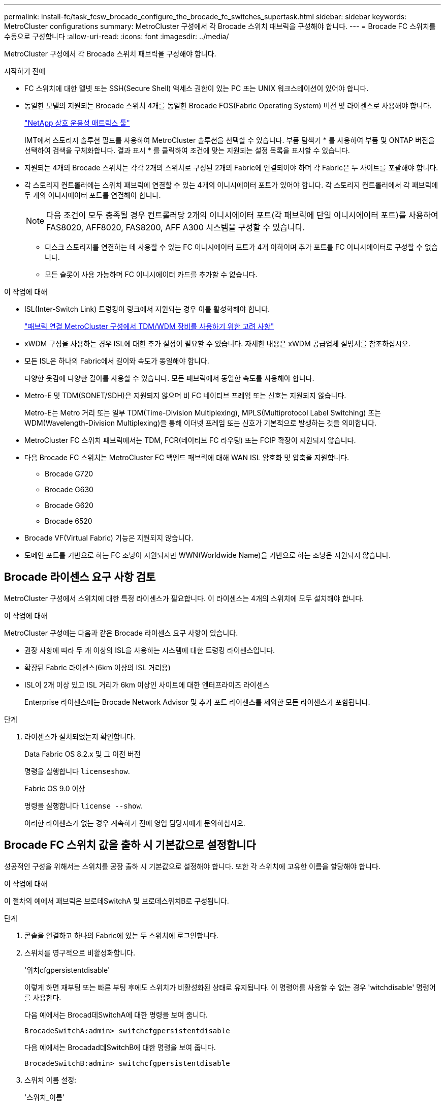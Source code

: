 ---
permalink: install-fc/task_fcsw_brocade_configure_the_brocade_fc_switches_supertask.html 
sidebar: sidebar 
keywords: MetroCluster configurations 
summary: MetroCluster 구성에서 각 Brocade 스위치 패브릭을 구성해야 합니다. 
---
= Brocade FC 스위치를 수동으로 구성합니다
:allow-uri-read: 
:icons: font
:imagesdir: ../media/


[role="lead"]
MetroCluster 구성에서 각 Brocade 스위치 패브릭을 구성해야 합니다.

.시작하기 전에
* FC 스위치에 대한 텔넷 또는 SSH(Secure Shell) 액세스 권한이 있는 PC 또는 UNIX 워크스테이션이 있어야 합니다.
* 동일한 모델의 지원되는 Brocade 스위치 4개를 동일한 Brocade FOS(Fabric Operating System) 버전 및 라이센스로 사용해야 합니다.
+
https://mysupport.netapp.com/matrix["NetApp 상호 운용성 매트릭스 툴"]

+
IMT에서 스토리지 솔루션 필드를 사용하여 MetroCluster 솔루션을 선택할 수 있습니다. 부품 탐색기 * 를 사용하여 부품 및 ONTAP 버전을 선택하여 검색을 구체화합니다. 결과 표시 * 를 클릭하여 조건에 맞는 지원되는 설정 목록을 표시할 수 있습니다.

* 지원되는 4개의 Brocade 스위치는 각각 2개의 스위치로 구성된 2개의 Fabric에 연결되어야 하며 각 Fabric은 두 사이트를 포괄해야 합니다.
* 각 스토리지 컨트롤러에는 스위치 패브릭에 연결할 수 있는 4개의 이니시에이터 포트가 있어야 합니다. 각 스토리지 컨트롤러에서 각 패브릭에 두 개의 이니시에이터 포트를 연결해야 합니다.
+

NOTE: 다음 조건이 모두 충족될 경우 컨트롤러당 2개의 이니시에이터 포트(각 패브릭에 단일 이니시에이터 포트)를 사용하여 FAS8020, AFF8020, FAS8200, AFF A300 시스템을 구성할 수 있습니다.

+
** 디스크 스토리지를 연결하는 데 사용할 수 있는 FC 이니시에이터 포트가 4개 이하이며 추가 포트를 FC 이니시에이터로 구성할 수 없습니다.
** 모든 슬롯이 사용 가능하며 FC 이니시에이터 카드를 추가할 수 없습니다.




.이 작업에 대해
* ISL(Inter-Switch Link) 트렁킹이 링크에서 지원되는 경우 이를 활성화해야 합니다.
+
link:concept_tdm_wdm.html["패브릭 연결 MetroCluster 구성에서 TDM/WDM 장비를 사용하기 위한 고려 사항"]

* xWDM 구성을 사용하는 경우 ISL에 대한 추가 설정이 필요할 수 있습니다. 자세한 내용은 xWDM 공급업체 설명서를 참조하십시오.
* 모든 ISL은 하나의 Fabric에서 길이와 속도가 동일해야 합니다.
+
다양한 옷감에 다양한 길이를 사용할 수 있습니다. 모든 패브릭에서 동일한 속도를 사용해야 합니다.

* Metro-E 및 TDM(SONET/SDH)은 지원되지 않으며 비 FC 네이티브 프레임 또는 신호는 지원되지 않습니다.
+
Metro-E는 Metro 거리 또는 일부 TDM(Time-Division Multiplexing), MPLS(Multiprotocol Label Switching) 또는 WDM(Wavelength-Division Multiplexing)을 통해 이더넷 프레임 또는 신호가 기본적으로 발생하는 것을 의미합니다.

* MetroCluster FC 스위치 패브릭에서는 TDM, FCR(네이티브 FC 라우팅) 또는 FCIP 확장이 지원되지 않습니다.
* 다음 Brocade FC 스위치는 MetroCluster FC 백엔드 패브릭에 대해 WAN ISL 암호화 및 압축을 지원합니다.
+
** Brocade G720
** Brocade G630
** Brocade G620
** Brocade 6520




* Brocade VF(Virtual Fabric) 기능은 지원되지 않습니다.
* 도메인 포트를 기반으로 하는 FC 조닝이 지원되지만 WWN(Worldwide Name)을 기반으로 하는 조닝은 지원되지 않습니다.




== Brocade 라이센스 요구 사항 검토

MetroCluster 구성에서 스위치에 대한 특정 라이센스가 필요합니다. 이 라이센스는 4개의 스위치에 모두 설치해야 합니다.

.이 작업에 대해
MetroCluster 구성에는 다음과 같은 Brocade 라이센스 요구 사항이 있습니다.

* 권장 사항에 따라 두 개 이상의 ISL을 사용하는 시스템에 대한 트렁킹 라이센스입니다.
* 확장된 Fabric 라이센스(6km 이상의 ISL 거리용)
* ISL이 2개 이상 있고 ISL 거리가 6km 이상인 사이트에 대한 엔터프라이즈 라이센스
+
Enterprise 라이센스에는 Brocade Network Advisor 및 추가 포트 라이센스를 제외한 모든 라이센스가 포함됩니다.



.단계
. 라이센스가 설치되었는지 확인합니다.
+
[role="tabbed-block"]
====
.Data Fabric OS 8.2.x 및 그 이전 버전
--
명령을 실행합니다 `licenseshow`.

--
.Fabric OS 9.0 이상
--
명령을 실행합니다 `license --show`.

--
====
+
이러한 라이센스가 없는 경우 계속하기 전에 영업 담당자에게 문의하십시오.





== Brocade FC 스위치 값을 출하 시 기본값으로 설정합니다

성공적인 구성을 위해서는 스위치를 공장 출하 시 기본값으로 설정해야 합니다. 또한 각 스위치에 고유한 이름을 할당해야 합니다.

.이 작업에 대해
이 절차의 예에서 패브릭은 브로데SwitchA 및 브로데스위치B로 구성됩니다.

.단계
. 콘솔을 연결하고 하나의 Fabric에 있는 두 스위치에 로그인합니다.
. 스위치를 영구적으로 비활성화합니다.
+
'위치cfgpersistentdisable'

+
이렇게 하면 재부팅 또는 빠른 부팅 후에도 스위치가 비활성화된 상태로 유지됩니다. 이 명령어를 사용할 수 없는 경우 'witchdisable' 명령어를 사용한다.

+
다음 예에서는 Brocad데SwitchA에 대한 명령을 보여 줍니다.

+
[listing]
----
BrocadeSwitchA:admin> switchcfgpersistentdisable
----
+
다음 예에서는 Brocadad데SwitchB에 대한 명령을 보여 줍니다.

+
[listing]
----
BrocadeSwitchB:admin> switchcfgpersistentdisable
----
. 스위치 이름 설정:
+
'스위치_이름'

+
스위치마다 고유한 이름이 있어야 합니다. 이름을 설정한 후 프롬프트가 그에 따라 변경됩니다.

+
다음 예에서는 Brocad데SwitchA에 대한 명령을 보여 줍니다.

+
[listing]
----
BrocadeSwitchA:admin> switchname "FC_switch_A_1"
FC_switch_A_1:admin>
----
+
다음 예에서는 Brocadad데SwitchB에 대한 명령을 보여 줍니다.

+
[listing]
----
BrocadeSwitchB:admin> switchname "FC_Switch_B_1"
FC_switch_B_1:admin>
----
. 모든 포트를 기본값으로 설정합니다.
+
"portcfgdefault"

+
이 작업은 스위치의 모든 포트에 대해 수행해야 합니다.

+
다음 예에서는 FC_SWITCH_A_1의 명령을 보여 줍니다.

+
[listing]
----
FC_switch_A_1:admin> portcfgdefault 0
FC_switch_A_1:admin> portcfgdefault 1
...
FC_switch_A_1:admin> portcfgdefault 39
----
+
다음 예에서는 FC_SWITCH_B_1의 명령을 보여 줍니다.

+
[listing]
----
FC_switch_B_1:admin> portcfgdefault 0
FC_switch_B_1:admin> portcfgdefault 1
...
FC_switch_B_1:admin> portcfgdefault 39
----
. 조닝 정보를 지웁니다.
+
“cfgdisable”입니다

+
"cfgclear"

+
“cfgsave”입니다

+
다음 예에서는 FC_SWITCH_A_1의 명령을 보여 줍니다.

+
[listing]
----
FC_switch_A_1:admin> cfgdisable
FC_switch_A_1:admin> cfgclear
FC_switch_A_1:admin> cfgsave
----
+
다음 예에서는 FC_SWITCH_B_1의 명령을 보여 줍니다.

+
[listing]
----
FC_switch_B_1:admin> cfgdisable
FC_switch_B_1:admin> cfgclear
FC_switch_B_1:admin> cfgsave
----
. 일반 스위치 설정을 기본값으로 설정합니다.
+
'configdefault'

+
다음 예에서는 FC_SWITCH_A_1의 명령을 보여 줍니다.

+
[listing]
----
FC_switch_A_1:admin> configdefault
----
+
다음 예에서는 FC_SWITCH_B_1의 명령을 보여 줍니다.

+
[listing]
----
FC_switch_B_1:admin> configdefault
----
. 모든 포트를 비트렁킹 모드로 설정합니다.
+
'위츠cfgtrunk 0'

+
다음 예에서는 FC_SWITCH_A_1의 명령을 보여 줍니다.

+
[listing]
----
FC_switch_A_1:admin> switchcfgtrunk 0
----
+
다음 예에서는 FC_SWITCH_B_1의 명령을 보여 줍니다.

+
[listing]
----
FC_switch_B_1:admin> switchcfgtrunk 0
----
. Brocade 6510 스위치에서 Brocade VF(Virtual Fabrics) 기능을 비활성화합니다.
+
'fosconfig options'

+
다음 예에서는 FC_SWITCH_A_1의 명령을 보여 줍니다.

+
[listing]
----
FC_switch_A_1:admin> fosconfig --disable vf
----
+
다음 예에서는 FC_SWITCH_B_1의 명령을 보여 줍니다.

+
[listing]
----
FC_switch_B_1:admin> fosconfig --disable vf
----
. AD(관리 도메인) 구성을 지웁니다.
+
다음 예에서는 FC_SWITCH_A_1의 명령을 보여 줍니다.

+
[listing]
----
FC_switch_A_1:> defzone --noaccess
FC_switch_A_1:> cfgsave
FC_switch_A_1:> exit
----
+
다음 예에서는 FC_SWITCH_B_1의 명령을 보여 줍니다.

+
[listing]
----
FC_switch_A_1:> defzone --noaccess
FC_switch_A_1:> cfgsave
FC_switch_A_1:> exit
----
. 스위치를 재부팅합니다.
+
다시 부팅

+
다음 예에서는 FC_SWITCH_A_1의 명령을 보여 줍니다.

+
[listing]
----
FC_switch_A_1:admin> reboot
----
+
다음 예에서는 FC_SWITCH_B_1의 명령을 보여 줍니다.

+
[listing]
----
FC_switch_B_1:admin> reboot
----




== 기본 스위치 설정 구성

Brocade 스위치에 대해 도메인 ID를 비롯한 기본 글로벌 설정을 구성해야 합니다.

.이 작업에 대해
이 작업에는 두 MetroCluster 사이트의 각 스위치에 대해 수행해야 하는 단계가 포함됩니다.

이 절차에서는 다음 예제와 같이 각 스위치에 대해 고유한 도메인 ID를 설정합니다. 이 예에서 도메인 ID 5와 7은 fabric_1을, 도메인 ID 6과 8은 fabric_2를 형성합니다.

* fc_switch_a_1이 도메인 ID 5에 할당되었습니다
* fc_switch_a_2가 도메인 ID 6에 할당되었습니다
* FC_SWITCH_B_1이 도메인 ID 7에 할당되었습니다
* FC_SWITCH_B_2가 도메인 ID 8에 할당되었습니다


.단계
. 구성 모드 시작:
+
'설정'을 클릭합니다

. 프롬프트 진행:
+
.. 스위치의 도메인 ID를 설정합니다.
.. "RDP 폴링 주기"가 나타날 때까지 프롬프트에 응답하여 * Enter * 를 누른 다음 이 값을 "0"으로 설정하여 폴링을 비활성화합니다.
.. 스위치 프롬프트로 돌아갈 때까지 * Enter * 를 누릅니다.
+
[listing]
----
FC_switch_A_1:admin> configure
Fabric parameters = y
Domain_id = 5
.
.

RSCN Transmission Mode [yes, y, no, no: [no] y

End-device RSCN Transmission Mode
 (0 = RSCN with single PID, 1 = RSCN with multiple PIDs, 2 = Fabric RSCN): (0..2) [1]
Domain RSCN To End-device for switch IP address or name change
 (0 = disabled, 1 = enabled): (0..1) [0] 1

.
.
RDP Polling Cycle(hours)[0 = Disable Polling]: (0..24) [1] 0
----


. Fabric당 두 개 이상의 ISL을 사용하는 경우 프레임의 IOD(In-Order Delivery) 또는 프레임의 오목(Out-of-Order) 전송을 구성할 수 있습니다.
+

NOTE: 표준 IOD 설정을 권장합니다. 필요한 경우에만 유목(Good)을 구성해야 합니다.

+
link:concept_prepare_for_the_mcc_installation.html["패브릭 연결 MetroCluster 구성에서 TDM/WDM 장비를 사용하기 위한 고려 사항"]

+
.. 프레임의 IOD를 구성하려면 각 스위치 패브릭에서 다음 단계를 수행해야 합니다.
+
... IOD 활성화:
+
'요오드셋'

... APT(Advanced Performance Tuning) 정책을 1로 설정합니다.
+
"aptpolicy 1"

... DLS(동적 로드 공유) 비활성화:
+
'lsreset'입니다

... 'iodshow', 'aptpolicy', 'dlsshow' 명령을 사용하여 IOD 설정을 확인합니다.
+
예를 들어, FC_SWITCH_A_1에서 다음 명령을 실행합니다.

+
[listing]
----
FC_switch_A_1:admin> iodshow
    IOD is set

    FC_switch_A_1:admin> aptpolicy
    Current Policy: 1 0(ap)

    3 0(ap) : Default Policy
    1: Port Based Routing Policy
    3: Exchange Based Routing Policy
         0: AP Shared Link Policy
         1: AP Dedicated Link Policy
    command aptpolicy completed

    FC_switch_A_1:admin> dlsshow
    DLS is not set
----
... 두 번째 스위치 패브릭에서 이 단계를 반복합니다.


.. 프레임 유단을 구성하려면 각 스위치 패브릭에서 다음 단계를 수행해야 합니다.
+
... 유목 활성화:
+
'요오드리셋'

... APT(Advanced Performance Tuning) 정책을 3으로 설정합니다.
+
무정책 3

... DLS(동적 로드 공유) 비활성화:
+
'lsreset'입니다

... 우드 설정을 확인합니다.
+
'오드쇼'

+
무정책

+
'칼쇼'

+
예를 들어, FC_SWITCH_A_1에서 다음 명령을 실행합니다.

+
[listing]
----
FC_switch_A_1:admin> iodshow
    IOD is not set

    FC_switch_A_1:admin> aptpolicy
    Current Policy: 3 0(ap)
    3 0(ap) : Default Policy
    1: Port Based Routing Policy
    3: Exchange Based Routing Policy
    0: AP Shared Link Policy
    1: AP Dedicated Link Policy
    command aptpolicy completed


    FC_switch_A_1:admin> dlsshow
    DLS is set by default with current routing policy
----
... 두 번째 스위치 패브릭에서 이 단계를 반복합니다.
+

NOTE: 컨트롤러 모듈에서 ONTAP를 구성할 때는 MetroCluster 구성의 각 컨트롤러 모듈에서 유드로 명시적으로 구성해야 합니다.

+
https://docs.netapp.com/us-en/ontap-metrocluster/install-fc/concept_configure_the_mcc_software_in_ontap.html#configuring-in-order-delivery-or-out-of-order-delivery-of-frames-on-ontap-software["ONTAP 소프트웨어에서 프레임의 주문 전달 또는 주문 후 전달 구성"]





. 스위치가 동적 포트 라이센스 방식을 사용하고 있는지 확인합니다.
+
.. 다음 라이센스 명령을 실행합니다.
+
[role="tabbed-block"]
====
.Data Fabric OS 8.2.x 및 그 이전 버전
--
명령을 실행합니다 `licenseport --show`.

--
.Fabric OS 9.0 이상
--
명령을 실행합니다 `license --show -port`.

--
====
+
[listing]
----
FC_switch_A_1:admin> license --show -port
24 ports are available in this switch
Full POD license is installed
Dynamic POD method is in use
----
+

NOTE: 8.0 이전의 Brocade FabricOS 버전에서는 다음 명령을 관리자 및 버전 8.0으로 실행한 후 루트로 실행하십시오.

.. 루트 사용자를 설정합니다.
+
루트 사용자가 Brocade에 의해 이미 비활성화된 경우 다음 예와 같이 루트 사용자를 설정합니다.

+
[listing]
----
FC_switch_A_1:admin> userconfig --change root -e yes
FC_switch_A_1:admin> rootaccess --set consoleonly
----
.. 다음 라이센스 명령을 실행합니다.
+
`license --show -port`

+
[listing]
----
FC_switch_A_1:root> license --show -port
24 ports are available in this switch
Full POD license is installed
Dynamic POD method is in use
----
.. Fabric OS 8.2.x 이하를 실행 중인 경우 라이센스 방법을 동적으로 변경해야 합니다.
+
'licenseport -- method dynamic'

+
[listing]
----
FC_switch_A_1:admin> licenseport --method dynamic
The POD method has been changed to dynamic.
Please reboot the switch now for this change to take effect
----
+

NOTE: Fabric OS 9.0 이상에서는 라이센스 방법이 기본적으로 동적입니다. 정적 라이센스 방법은 지원되지 않습니다.



. ONTAP에서 스위치의 상태를 성공적으로 모니터링하려면 T11-FC-ZONE-SERVER-MIB에 대한 트랩을 활성화합니다.
+
.. T11-FC-ZONE-SERVER-MIB 활성화:
+
'snmpconfig--set mibCapability-mib_name T11-FC-zone-server-mib-bitmask 0x3f'

.. T11-FC-ZONE-SERVER-MIB 트랩을 활성화합니다.
+
'snmpconfig--enable mibcapability-mib_name sw-mib-trap_name swZoneConfigChangeTrap'

.. 두 번째 스위치 패브릭에서 이전 단계를 반복합니다.


. * 선택 사항 *: 커뮤니티 문자열을 "public" 이외의 값으로 설정하는 경우 지정한 커뮤니티 문자열을 사용하여 ONTAP 상태 모니터를 구성해야 합니다.
+
.. 기존 커뮤니티 문자열 변경:
+
'snmpconfig--set SNMPv1'

.. "커뮤니티(ro):[공개]" 텍스트가 표시될 때까지 * Enter * 를 누릅니다.
.. 원하는 커뮤니티 문자열을 입력합니다.
+
FC_SWITCH_A_1:

+
[listing]
----
FC_switch_A_1:admin> snmpconfig --set snmpv1
SNMP community and trap recipient configuration:
Community (rw): [Secret C0de]
Trap Recipient's IP address : [0.0.0.0]
Community (rw): [OrigEquipMfr]
Trap Recipient's IP address : [0.0.0.0]
Community (rw): [private]
Trap Recipient's IP address : [0.0.0.0]
Community (ro): [public] mcchm     <<<<<< change the community string to the desired value,
Trap Recipient's IP address : [0.0.0.0]    in this example it is set to "mcchm"
Community (ro): [common]
Trap Recipient's IP address : [0.0.0.0]
Community (ro): [FibreChannel]
Trap Recipient's IP address : [0.0.0.0]
Committing configuration.....done.
FC_switch_A_1:admin>
----
+
FC_SWITCH_B_1:

+
[listing]
----
FC_switch_B_1:admin> snmpconfig --set snmpv1
SNMP community and trap recipient configuration:
Community (rw): [Secret C0de]
Trap Recipient's IP address : [0.0.0.0]
Community (rw): [OrigEquipMfr]
Trap Recipient's IP address : [0.0.0.0]
Community (rw): [private]
Trap Recipient's IP address : [0.0.0.0]
Community (ro): [public] mcchm      <<<<<< change the community string to the desired value,
Trap Recipient's IP address : [0.0.0.0]     in this example it is set to "mcchm"
Community (ro): [common]
Trap Recipient's IP address : [0.0.0.0]
Community (ro): [FibreChannel]
Trap Recipient's IP address : [0.0.0.0]
Committing configuration.....done.
FC_switch_B_1:admin>
----


. 스위치를 재부팅합니다.
+
다시 부팅

+
FC_SWITCH_A_1:

+
[listing]
----
FC_switch_A_1:admin> reboot
----
+
FC_SWITCH_B_1:

+
[listing]
----
FC_switch_B_1:admin> reboot
----
. 스위치를 영구적으로 활성화합니다.
+
'위치cfgpersistentenable'

+
FC_SWITCH_A_1:

+
[listing]
----
FC_switch_A_1:admin> switchcfgpersistentenable
----
+
FC_SWITCH_B_1:

+
[listing]
----
FC_switch_B_1:admin> switchcfgpersistentenable
----




== Brocade DCX 8510-8 스위치의 기본 스위치 설정 구성

Brocade 스위치에 대해 도메인 ID를 비롯한 기본 글로벌 설정을 구성해야 합니다.

.이 작업에 대해
두 MetroCluster 사이트에서 각 스위치에 대해 단계를 수행해야 합니다. 이 절차에서는 다음 예에 표시된 대로 각 스위치에 대한 도메인 ID를 설정합니다.

* fc_switch_a_1이 도메인 ID 5에 할당되었습니다
* fc_switch_a_2가 도메인 ID 6에 할당되었습니다
* FC_SWITCH_B_1이 도메인 ID 7에 할당되었습니다
* FC_SWITCH_B_2가 도메인 ID 8에 할당되었습니다


이전 예제에서 도메인 ID 5와 7은 fabric_1을 형성하고 도메인 ID 6과 8은 fabric_2를 형성합니다.


NOTE: 이 절차를 사용하여 사이트당 DCX 8510-8 스위치를 하나만 사용할 경우 스위치를 구성할 수도 있습니다.

이 절차를 사용하여 각 Brocade DCX 8510-8 스위치에 두 개의 논리 스위치를 만들어야 합니다. 두 Brocade DCX8510-8 스위치에서 생성된 두 개의 논리 스위치는 다음 예와 같이 두 개의 논리 패브릭을 형성합니다.

* 논리적 패브릭 1: 스위치 1/블레이드1 및 스위치 2 블레이드 1
* 논리적 패브릭 2: 스위치 1/Blade2 및 스위치 2 블레이드 2


.단계
. 명령 모드로 들어갑니다.
+
'설정'을 클릭합니다

. 프롬프트 진행:
+
.. 스위치의 도메인 ID를 설정합니다.
.. "RDP 폴링 주기"가 될 때까지 * Enter * 를 계속 선택한 다음 값을 "0"으로 설정하여 폴링을 비활성화합니다.
.. 스위치 프롬프트로 돌아갈 때까지 * Enter * 를 선택합니다.
+
[listing]
----
FC_switch_A_1:admin> configure
Fabric parameters = y
Domain_id = `5


RDP Polling Cycle(hours)[0 = Disable Polling]: (0..24) [1] 0
`
----


. fabric_1 및 fabric_2의 모든 스위치에 대해 이 단계를 반복합니다.
. 가상 패브릭을 구성합니다.
+
.. 스위치에서 가상 Fabric 설정:
+
'fosconfig--enablevf'

.. 모든 논리 스위치에서 동일한 기본 구성을 사용하도록 시스템을 구성합니다.
+
구성 새시

+
다음 예제는 'configurechassis' 명령의 출력을 보여줍니다.

+
[listing]
----
System (yes, y, no, n): [no] n
cfgload attributes (yes, y, no, n): [no] n
Custom attributes (yes, y, no, n): [no] y
Config Index (0 to ignore): (0..1000) [3]:
----


. 논리 스위치를 생성하고 구성합니다.
+
'cfg--create fabricID'

. 블레이드의 모든 포트를 가상 Fabric에 추가합니다.
+
''lscfg--config fabricID - slot slot-port lowest-port-highest-port''

+

NOTE: 논리적 패브릭을 형성하는 블레이드(예 스위치 1 블레이드 1 및 스위치 3 블레이드 1) 패브릭 ID가 동일해야 합니다.

+
[listing]
----
setcontext fabricid
switchdisable
configure
<configure the switch per the above settings>
switchname unique switch name
switchenable
----


.관련 정보
link:concept_prepare_for_the_mcc_installation.html["Brocade DCX 8510-8 스위치 사용에 대한 요구 사항"]



== FC 포트를 사용하여 Brocade FC 스위치에서 E-포트 구성

ISL(Inter-Switch Link)이 FC 포트를 사용하여 구성되는 Brocade 스위치의 경우 ISL을 연결하는 각 스위치 패브릭의 스위치 포트를 구성해야 합니다. 이러한 ISL 포트를 E-포트라고도 합니다.

.시작하기 전에
* FC 스위치 패브릭의 모든 ISL은 동일한 속도와 거리로 구성해야 합니다.
* 스위치 포트와 SFP(Small Form-Factor Pluggable)의 조합은 속도를 지원해야 합니다.
* 지원되는 ISL 거리는 FC 스위치 모델에 따라 다릅니다.
+
https://mysupport.netapp.com/matrix["NetApp 상호 운용성 매트릭스 툴"]

+
IMT에서 스토리지 솔루션 필드를 사용하여 MetroCluster 솔루션을 선택할 수 있습니다. 부품 탐색기 * 를 사용하여 부품 및 ONTAP 버전을 선택하여 검색을 구체화합니다. 결과 표시 * 를 클릭하여 조건에 맞는 지원되는 설정 목록을 표시할 수 있습니다.

* ISL 링크에는 전용 람다가 있어야 하며, 거리, 스위치 유형 및 FOS(Fabric Operating System)에 대해 Brocade에서 해당 링크를 지원해야 합니다.


.이 작업에 대해
"portCfgLongDistance" 명령을 실행할 때 L0 설정을 사용하면 안 됩니다. 대신 LE 또는 LS 설정을 사용하여 최소 LE 거리 수준으로 Brocade 스위치의 거리를 구성해야 합니다.

xWDM/TDM 장비로 작업할 때 "portCfgLongDistance" 명령을 실행할 때 LD 설정을 사용해서는 안 됩니다. 대신, LE 또는 LS 설정을 사용하여 Brocade 스위치의 거리를 구성해야 합니다.

각 FC 스위치 패브릭에 대해 이 작업을 수행해야 합니다.

다음 표에서는 ONTAP 9.1 또는 9.2를 실행하는 구성에서 여러 스위치에 대한 ISL 포트와 다양한 ISL 수를 보여 줍니다. 이 섹션에 나와 있는 예는 Brocade 6505 스위치입니다. 스위치 유형에 적용되는 포트를 사용하도록 예제를 수정해야 합니다.

구성에 필요한 ISL 수를 사용해야 합니다.

|===


| 모델 전환 | ISL 포트 | 스위치 포트 


.4+| Brocade 6520 | ISL 포트 1 | 23 


| ISL 포트 2 | 47 


| ISL 포트 3 | 71 


| ISL 포트 4 | 95 


.4+| Brocade 6505 | ISL 포트 1 | 20 


| ISL 포트 2 | 21 


| ISL 포트 3 | 22 


| ISL 포트 4 | 23 


.8+| Brocade 6510 및 Brocade DCX 8510-8 | ISL 포트 1 | 40 


| ISL 포트 2 | 41 


| ISL 포트 3 | 42 


| ISL 포트 4 | 43 


| ISL 포트 5 | 44 


| ISL 포트 6 | 45 


| ISL 포트 7 | 46 


| ISL 포트 8 | 47 


.6+| Brocade 7810  a| 
ISL 포트 1
 a| 
GE2(10Gbps)



 a| 
ISL 포트 2
 a| 
ge3(10Gbps)



 a| 
ISL 포트 3
 a| 
GE4(10Gbps)



 a| 
ISL 포트 4
 a| 
ge5(10Gbps)



 a| 
ISL 포트 5
 a| 
ge6(10Gbps)



 a| 
ISL 포트 6
 a| 
ge7(10Gbps)



.4+| Brocade 7840 * 참고: * Brocade 7840 스위치는 FCIP ISL 생성을 위해 스위치당 2개의 40Gbps VE 포트 또는 최대 4개의 10Gbps VE 포트를 지원합니다.  a| 
ISL 포트 1
 a| 
GE0(40Gbps) 또는 ge2(10Gbps)



 a| 
ISL 포트 2
 a| 
ge1(40Gbps) 또는 ge3(10Gbps)



 a| 
ISL 포트 3
 a| 
ge10(10Gbps)



 a| 
ISL 포트 4
 a| 
ge11(10Gbps)



.4+| Brocade G610  a| 
ISL 포트 1
 a| 
20



 a| 
ISL 포트 2
 a| 
21



 a| 
ISL 포트 3
 a| 
22



 a| 
ISL 포트 4
 a| 
23



.7+| Brocade G620, G620-1, G630, G630-1, G720  a| 
ISL 포트 1
 a| 
40



 a| 
ISL 포트 2
 a| 
41



 a| 
ISL 포트 3
 a| 
42



 a| 
ISL 포트 4
 a| 
43



 a| 
ISL 포트 5
 a| 
44



 a| 
ISL 포트 6
 a| 
45



 a| 
ISL 포트 7
 a| 
46

|===
.단계
. [[step1_브로케이드_구성]] 포트 속도 구성:
+
포트스피드포트-숫자속도

+
경로의 부품에 의해 지원되는 최고 공통 속도를 사용해야 합니다.

+
다음 예에서는 각 Fabric에 두 개의 ISL이 있습니다.

+
[listing]
----
FC_switch_A_1:admin> portcfgspeed 20 16
FC_switch_A_1:admin> portcfgspeed 21 16

FC_switch_B_1:admin> portcfgspeed 20 16
FC_switch_B_1:admin> portcfgspeed 21 16
----
. 각 ISL에 대해 트렁킹 모드를 구성합니다.
+
포트트렁킹포트-번호

+
** 트렁킹(IOD)에 대한 ISL을 구성하는 경우 다음 예와 같이 portcfgtrunk port-numberport-number를 1로 설정합니다.
+
[listing]
----
FC_switch_A_1:admin> portcfgtrunkport 20 1
FC_switch_A_1:admin> portcfgtrunkport 21 1
FC_switch_B_1:admin> portcfgtrunkport 20 1
FC_switch_B_1:admin> portcfgtrunkport 21 1
----
** 트렁킹(Good)에 대한 ISL을 구성하지 않으려면 다음 예에 표시된 것처럼 portcfgtrunktport-number를 0으로 설정합니다.
+
[listing]
----
FC_switch_A_1:admin> portcfgtrunkport 20 0
FC_switch_A_1:admin> portcfgtrunkport 21 0
FC_switch_B_1:admin> portcfgtrunkport 20 0
FC_switch_B_1:admin> portcfgtrunkport 21 0
----


. 각 ISL 포트에 대해 QoS 트래픽 설정:
+
포트번호 포트 번호

+
다음 예에서는 스위치 패브릭당 두 개의 ISL이 있습니다.

+
[listing]
----
FC_switch_A_1:admin> portcfgqos --enable 20
FC_switch_A_1:admin> portcfgqos --enable 21

FC_switch_B_1:admin> portcfgqos --enable 20
FC_switch_B_1:admin> portcfgqos --enable 21
----
. 설정을 확인합니다.
+
"portCfgShow 명령"

+
다음 예에서는 포트 20과 포트 21에 케이블로 연결된 두 ISL을 사용하는 구성의 출력을 보여 줍니다. Trunk Port 설정은 IOD에 대해 ON이고, Good에 대해서는 OFF로 설정해야 합니다.

+
[listing]
----

Ports of Slot 0   12  13   14 15    16  17  18  19   20  21 22  23    24  25  26  27
----------------+---+---+---+---+-----+---+---+---+----+---+---+---+-----+---+---+---
Speed             AN  AN  AN  AN    AN  AN  8G  AN   AN  AN  16G  16G    AN  AN  AN  AN
Fill Word         0   0   0   0     0   0   3   0    0   0   3   3     3   0   0   0
AL_PA Offset 13   ..  ..  ..  ..    ..  ..  ..  ..   ..  ..  ..  ..    ..  ..  ..  ..
Trunk Port        ..  ..  ..  ..    ..  ..  ..  ..   ON  ON  ..  ..    ..  ..  ..  ..
Long Distance     ..  ..  ..  ..    ..  ..  ..  ..   ..  ..  ..  ..    ..  ..  ..  ..
VC Link Init      ..  ..  ..  ..    ..  ..  ..  ..   ..  ..  ..  ..    ..  ..  ..  ..
Locked L_Port     ..  ..  ..  ..    ..  ..  ..  ..   ..  ..  ..  ..    ..  ..  ..  ..
Locked G_Port     ..  ..  ..  ..    ..  ..  ..  ..   ..  ..  ..  ..    ..  ..  ..  ..
Disabled E_Port   ..  ..  ..  ..    ..  ..  ..  ..   ..  ..  ..  ..    ..  ..  ..  ..
Locked E_Port     ..  ..  ..  ..    ..  ..  ..  ..   ..  ..  ..  ..    ..  ..  ..  ..
ISL R_RDY Mode    ..  ..  ..  ..    ..  ..  ..  ..   ..  ..  ..  ..    ..  ..  ..  ..
RSCN Suppressed   ..  ..  ..  ..    ..  ..  ..  ..   ..  ..  ..  ..    ..  ..  ..  ..
Persistent Disable..  ..  ..  ..    ..  ..  ..  ..   ..  ..  ..  ..    ..  ..  ..  ..
LOS TOV enable    ..  ..  ..  ..    ..  ..  ..  ..   ..  ..  ..  ..    ..  ..  ..  ..
NPIV capability   ON  ON  ON  ON    ON  ON  ON  ON   ON  ON  ON  ON    ON  ON  ON  ON
NPIV PP Limit    126 126 126 126   126 126 126 126  126 126 126 126   126 126 126 126
QOS E_Port        AE  AE  AE  AE    AE  AE  AE  AE   AE  AE  AE  AE    AE  AE  AE  AE
Mirror Port       ..  ..  ..  ..    ..  ..  ..  ..   ..  ..  ..  ..    ..  ..  ..  ..
Rate Limit        ..  ..  ..  ..    ..  ..  ..  ..   ..  ..  ..  ..    ..  ..  ..  ..
Credit Recovery   ON  ON  ON  ON    ON  ON  ON  ON   ON  ON  ON  ON    ON  ON  ON  ON
Fport Buffers     ..  ..  ..  ..    ..  ..  ..  ..   ..  ..  ..  ..    ..  ..  ..  ..
Port Auto Disable ..  ..  ..  ..    ..  ..  ..  ..   ..  ..  ..  ..    ..  ..  ..  ..
CSCTL mode        ..  ..  ..  ..    ..  ..  ..  ..   ..  ..  ..  ..    ..  ..  ..  ..

Fault Delay       0  0  0  0    0  0  0  0   0  0  0  0    0  0  0  0
----
. ISL 거리를 계산합니다.
+
FC-VI의 동작 때문에 거리는 실제 거리의 1.5배로, 최소 거리는 10km(LE 거리 수준 사용)로 설정해야 합니다.

+
ISL의 거리는 다음 전체 킬로미터까지 반올림하여 다음과 같이 계산됩니다.

+
1.5 × real_distance = 거리

+
거리가 3km 이면 1.5 × 3km = 4.5km 이 거리는 10km보다 낮으므로 ISL을 LE 거리 수준으로 설정해야 합니다.

+
거리가 20km인 경우 1.520km = 30km ISL은 30km로 설정해야 하며 LS 거리 레벨을 사용해야 합니다.

. 각 ISL 포트의 거리를 설정합니다.
+
"portcfglongdistance_portdistance-level_vc_link_init_distance_

+
1의 VC_LINK_init 값은 ARB fill word(default)를 사용한다. 0 값은 idle을 사용한다. 필요한 값은 사용 중인 링크에 따라 달라질 수 있습니다. 각 ISL 포트에 대해 명령을 반복해야 합니다.

+
이전 단계의 예시에서 볼 수 있는 3km ISL의 경우 기본 설정인 VC_LINK_INIT 값이 1인 4.5 km입니다. 4.5km 설정은 10km 미만으로, LE distance level로 설정해야 한다.

+
[listing]
----
FC_switch_A_1:admin> portcfglongdistance 20 LE 1

FC_switch_B_1:admin> portcfglongdistance 20 LE 1
----
+
이전 단계의 예시에서 볼 수 있는 20km ISL의 경우 기본 VC_LINK_INIT 값이 "1"인 상태에서 30km로 설정됩니다.

+
[listing]
----
FC_switch_A_1:admin> portcfglongdistance 20 LS 1 -distance 30

FC_switch_B_1:admin> portcfglongdistance 20 LS 1 -distance 30
----
. 거리 설정을 확인합니다.
+
포트버거쇼

+
LE의 거리 수준은 10km로 나타납니다

+
다음 예에서는 포트 20 및 포트 21에서 ISL을 사용하는 구성의 출력을 보여 줍니다.

+
[listing]
----
FC_switch_A_1:admin> portbuffershow

User  Port     Lx      Max/Resv    Buffer Needed    Link      Remaining
Port  Type    Mode     Buffers     Usage  Buffers   Distance  Buffers
----  ----    ----     -------     ------ -------   --------- ---------
...
 20     E      -          8         67      67       30km
 21     E      -          8         67      67       30km
...
 23            -          8          0      -        -        466
----
. 두 스위치가 하나의 Fabric을 형성하는지 확인:
+
재치쇼

+
다음 예에서는 포트 20 및 포트 21에서 ISL을 사용하는 구성의 출력을 보여 줍니다.

+
[listing]
----
FC_switch_A_1:admin> switchshow
switchName: FC_switch_A_1
switchType: 109.1
switchState:Online
switchMode: Native
switchRole: Subordinate
switchDomain:       5
switchId:   fffc01
switchWwn:  10:00:00:05:33:86:89:cb
zoning:             OFF
switchBeacon:       OFF

Index Port Address Media Speed State  Proto
===========================================
...
20   20  010C00   id    16G  Online FC  LE E-Port  10:00:00:05:33:8c:2e:9a "FC_switch_B_1" (downstream)(trunk master)
21   21  010D00   id    16G  Online FC  LE E-Port  (Trunk port, master is Port 20)
...

FC_switch_B_1:admin> switchshow
switchName: FC_switch_B_1
switchType: 109.1
switchState:Online
switchMode: Native
switchRole: Principal
switchDomain:       7
switchId:   fffc03
switchWwn:  10:00:00:05:33:8c:2e:9a
zoning:             OFF
switchBeacon:       OFF

Index Port Address Media Speed State Proto
==============================================
...
20   20  030C00   id    16G  Online  FC  LE E-Port  10:00:00:05:33:86:89:cb "FC_switch_A_1" (downstream)(Trunk master)
21   21  030D00   id    16G  Online  FC  LE E-Port  (Trunk port, master is Port 20)
...
----
. 패브릭의 구성을 확인하십시오.
+
배가쇼

+
[listing]
----
FC_switch_A_1:admin> fabricshow
   Switch ID   Worldwide Name      Enet IP Addr FC IP Addr Name
-----------------------------------------------------------------
1: fffc01 10:00:00:05:33:86:89:cb 10.10.10.55  0.0.0.0    "FC_switch_A_1"
3: fffc03 10:00:00:05:33:8c:2e:9a 10.10.10.65  0.0.0.0   >"FC_switch_B_1"
----
+
[listing]
----
FC_switch_B_1:admin> fabricshow
   Switch ID   Worldwide Name     Enet IP Addr FC IP Addr   Name
----------------------------------------------------------------
1: fffc01 10:00:00:05:33:86:89:cb 10.10.10.55  0.0.0.0     "FC_switch_A_1"

3: fffc03 10:00:00:05:33:8c:2e:9a 10.10.10.65  0.0.0.0    >"FC_switch_B_1
----
. [[step10_Brocade_config]] ISL의 트렁킹을 확인합니다.
+
'트러커쇼'

+
** 트렁킹(IOD)에 대한 ISL을 구성하는 경우 다음과 유사한 출력이 표시되어야 합니다.
+
[listing]
----
FC_switch_A_1:admin> trunkshow
 1: 20-> 20 10:00:00:05:33:ac:2b:13 3 deskew 15 MASTER
    21-> 21 10:00:00:05:33:8c:2e:9a 3 deskew 16
 FC_switch_B_1:admin> trunkshow
 1: 20-> 20 10:00:00:05:33:86:89:cb 3 deskew 15 MASTER
    21-> 21 10:00:00:05:33:86:89:cb 3 deskew 16
----
** 트렁킹(Good)에 대한 ISL을 구성하지 않을 경우 다음과 유사한 출력이 표시됩니다.
+
[listing]
----
FC_switch_A_1:admin> trunkshow
 1: 20-> 20 10:00:00:05:33:ac:2b:13 3 deskew 15 MASTER
 2: 21-> 21 10:00:00:05:33:8c:2e:9a 3 deskew 16 MASTER
FC_switch_B_1:admin> trunkshow
 1: 20-> 20 10:00:00:05:33:86:89:cb 3 deskew 15 MASTER
 2: 21-> 21 10:00:00:05:33:86:89:cb 3 deskew 16 MASTER
----


. 반복합니다 <<step1_brocade_config,1단계>> 부터 까지 <<step10_brocade_config,10단계>> 두 번째 FC 스위치 패브릭용


.관련 정보
link:concept_port_assignments_for_fc_switches_when_using_ontap_9_1_and_later.html["ONTAP 9.1 이상을 사용할 경우 FC 스위치에 대한 포트 할당"]



== Brocade FC 7840 스위치에서 10Gbps VE 포트 구성

ISL에 FCIP를 사용하는 10Gbps VE 포트를 사용하는 경우 각 포트에 IP 인터페이스를 생성하고 각 터널에서 FCIP 터널과 회로를 구성해야 합니다.

.이 작업에 대해
이 절차는 MetroCluster 구성의 각 스위치 패브릭에서 수행해야 합니다.

이 절차의 예에서는 두 개의 Brocade 7840 스위치에 다음과 같은 IP 주소가 있다고 가정합니다.

* fc_switch_a_1은 로컬입니다.
* fc_switch_B_1이 원격입니다.


.단계
. Fabric의 두 스위치에서 10Gbps 포트에 대한 IP 인터페이스(ipif) 주소를 생성합니다.
+
"portcfg ipif FC_switch1_nameFirst_port_name create FC_switch1_ip_address netmask netmask_number vlan 2 MTU auto"

+
다음 명령을 실행하면 ipif 주소가 FC_SWITCH_A_1의 ge2.dp0 및 ge3.dp0에 생성됩니다.

+
[listing]
----
portcfg ipif  ge2.dp0 create  10.10.20.71 netmask 255.255.0.0 vlan 2 mtu auto
portcfg ipif  ge3.dp0 create  10.10.21.71 netmask 255.255.0.0 vlan 2 mtu auto
----
+
다음 명령을 실행하면 ipif 주소가 FC_SWITCH_B_1의 ge2.dp0 및 ge3.dp0에 생성됩니다.

+
[listing]
----
portcfg ipif  ge2.dp0 create  10.10.20.72 netmask 255.255.0.0 vlan 2 mtu auto
portcfg ipif  ge3.dp0 create  10.10.21.72 netmask 255.255.0.0 vlan 2 mtu auto
----
. 두 스위치에서 ipif 주소가 성공적으로 생성되었는지 확인합니다.
+
포트쇼 ipif all

+
다음 명령을 실행하면 스위치 FC_SWITCH_A_1의 ipif 주소가 표시됩니다.

+
[listing]
----
FC_switch_A_1:root> portshow ipif all

 Port         IP Address                     / Pfx  MTU   VLAN  Flags
--------------------------------------------------------------------------------
 ge2.dp0      10.10.20.71                    / 24   AUTO  2     U R M I
 ge3.dp0      10.10.21.71                    / 20   AUTO  2     U R M I
--------------------------------------------------------------------------------
Flags: U=Up B=Broadcast D=Debug L=Loopback P=Point2Point R=Running I=InUse
       N=NoArp PR=Promisc M=Multicast S=StaticArp LU=LinkUp X=Crossport
----
+
다음 명령을 실행하면 스위치 FC_SWITCH_B_1의 ipif 주소가 표시됩니다.

+
[listing]
----
FC_switch_B_1:root> portshow ipif all

 Port         IP Address                     / Pfx  MTU   VLAN  Flags
--------------------------------------------------------------------------------
 ge2.dp0      10.10.20.72                    / 24   AUTO  2     U R M I
 ge3.dp0      10.10.21.72                    / 20   AUTO  2     U R M I
--------------------------------------------------------------------------------
Flags: U=Up B=Broadcast D=Debug L=Loopback P=Point2Point R=Running I=InUse
       N=NoArp PR=Promisc M=Multicast S=StaticArp LU=LinkUp X=Crossport
----
. dp0의 포트를 사용하여 두 FCIP 터널 중 첫 번째 터널을 생성합니다.
+
포트cfg fciptunnel

+
이 명령어는 단일 회로로 터널을 생성한다.

+
다음 명령을 실행하면 스위치 FC_SWITCH_A_1에 터널이 생성됩니다.

+
[listing]
----
portcfg fciptunnel 24 create -S 10.10.20.71  -D 10.10.20.72 -b 10000000 -B 10000000
----
+
다음 명령을 실행하면 스위치 FC_SWITCH_B_1에 터널이 생성됩니다.

+
[listing]
----
portcfg fciptunnel 24 create -S 10.10.20.72  -D 10.10.20.71 -b 10000000 -B 10000000
----
. FCIP 터널이 성공적으로 생성되었는지 확인합니다.
+
포트쇼 fciptunnel all

+
다음 예에서는 터널이 생성되고 회로가 가동되는 것을 보여 줍니다.

+
[listing]
----
FC_switch_B_1:root>

 Tunnel Circuit  OpStatus  Flags    Uptime  TxMBps  RxMBps ConnCnt CommRt Met/G
--------------------------------------------------------------------------------
 24    -         Up      ---------     2d8m    0.05    0.41   3      -       -
--------------------------------------------------------------------------------
 Flags (tunnel): i=IPSec f=Fastwrite T=TapePipelining F=FICON r=ReservedBW
                 a=FastDeflate d=Deflate D=AggrDeflate P=Protocol
                 I=IP-Ext
----
. dp0에 대한 추가 회로를 만듭니다.
+
다음 명령을 실행하면 스위치 FC_SWITCH_A_1에서 dp0에 대한 회로가 생성됩니다.

+
[listing]
----
portcfg fcipcircuit 24 create 1 -S 10.10.21.71 -D 10.10.21.72  --min-comm-rate 5000000 --max-comm-rate 5000000
----
+
다음 명령을 실행하면 스위치 FC_SWITCH_B_1에서 dp0에 대한 회로가 생성됩니다.

+
[listing]
----
portcfg fcipcircuit 24 create 1 -S 10.10.21.72 -D 10.10.21.71  --min-comm-rate 5000000 --max-comm-rate 5000000
----
. 모든 회로가 성공적으로 생성되었는지 확인합니다.
+
포트쇼 fcipcircuit all

+
다음 명령을 실행하면 회로와 회로의 상태가 표시됩니다.

+
[listing]
----
FC_switch_A_1:root> portshow fcipcircuit all

 Tunnel Circuit  OpStatus  Flags    Uptime  TxMBps  RxMBps ConnCnt CommRt Met/G
--------------------------------------------------------------------------------
 24    0 ge2     Up      ---va---4    2d12m    0.02    0.03   3 10000/10000 0/-
 24    1 ge3     Up      ---va---4    2d12m    0.02    0.04   3 10000/10000 0/-
--------------------------------------------------------------------------------
 Flags (circuit): h=HA-Configured v=VLAN-Tagged p=PMTU i=IPSec 4=IPv4 6=IPv6
                 ARL a=Auto r=Reset s=StepDown t=TimedStepDown  S=SLA
----




== Brocade 7810 및 7840 FC 스위치에서 40Gbps VE 포트 구성

ISL에 FCIP를 사용하는 두 개의 40GbE VE 포트를 사용하는 경우 각 포트에 IP 인터페이스를 생성하고 각 터널에서 FCIP 터널과 회로를 구성해야 합니다.

.이 작업에 대해
이 절차는 MetroCluster 구성의 각 스위치 패브릭에서 수행해야 합니다.

이 절차의 예에서는 두 개의 스위치를 사용합니다.

* fc_switch_a_1은 로컬입니다.
* fc_switch_B_1이 원격입니다.


.단계
. Fabric의 두 스위치에서 40Gbps 포트에 대한 IP 인터페이스(ipif) 주소를 생성합니다.
+
"portcfg ipif FC_switch_nameFirst_port_name create FC_switch_ip_address netmask_number vlan 2 MTU auto"

+
다음 명령을 실행하면 포트 GE0.dp0과 FC_SWITCH_A_1의 ge1.dp0에 ipif 주소가 생성됩니다.

+
[listing]
----
portcfg ipif  ge0.dp0 create  10.10.82.10 netmask 255.255.0.0 vlan 2 mtu auto
portcfg ipif  ge1.dp0 create  10.10.82.11 netmask 255.255.0.0 vlan 2 mtu auto
----
+
다음 명령을 실행하면 포트 GE0.dp0과 FC_SWITCH_B_1의 ge1.dp0에 ipif 주소가 생성됩니다.

+
[listing]
----
portcfg ipif  ge0.dp0 create  10.10.83.10 netmask 255.255.0.0 vlan 2 mtu auto
portcfg ipif  ge1.dp0 create  10.10.83.11 netmask 255.255.0.0 vlan 2 mtu auto
----
. 두 스위치에서 ipif 주소가 성공적으로 생성되었는지 확인합니다.
+
포트쇼 ipif all

+
다음 예에서는 FC_SWITCH_A_1의 IP 인터페이스를 보여 줍니다.

+
[listing]
----
Port         IP Address                     / Pfx  MTU   VLAN  Flags
---------------------------------------------------------------------------
-----
 ge0.dp0      10.10.82.10                    / 16   AUTO  2     U R M
 ge1.dp0      10.10.82.11                    / 16   AUTO  2     U R M
--------------------------------------------------------------------------------
Flags: U=Up B=Broadcast D=Debug L=Loopback P=Point2Point R=Running I=InUse
       N=NoArp PR=Promisc M=Multicast S=StaticArp LU=LinkUp X=Crossport
----
+
다음 예에서는 FC_SWITCH_B_1의 IP 인터페이스를 보여 줍니다.

+
[listing]
----
Port         IP Address                     / Pfx  MTU   VLAN  Flags
--------------------------------------------------------------------------------
 ge0.dp0      10.10.83.10                    / 16   AUTO  2     U R M
 ge1.dp0      10.10.83.11                    / 16   AUTO  2     U R M
--------------------------------------------------------------------------------
Flags: U=Up B=Broadcast D=Debug L=Loopback P=Point2Point R=Running I=InUse
       N=NoArp PR=Promisc M=Multicast S=StaticArp LU=LinkUp X=Crossport
----
. 두 스위치 모두에 FCIP 터널을 생성합니다.
+
포트무화과터널입니다

+
다음 명령을 실행하면 FC_SWITCH_A_1에 터널이 생성됩니다.

+
[listing]
----
portcfg fciptunnel 24 create -S 10.10.82.10  -D 10.10.83.10 -b 10000000 -B 10000000
----
+
다음 명령을 실행하면 FC_SWITCH_B_1에 터널이 생성됩니다.

+
[listing]
----
portcfg fciptunnel 24 create -S 10.10.83.10  -D 10.10.82.10 -b 10000000 -B 10000000
----
. FCIP 터널이 성공적으로 생성되었는지 확인합니다.
+
포트쇼 fciptunnel all

+
다음 예에서는 터널이 생성되고 회로가 가동되는 것을 보여 줍니다.

+
[listing]
----
FC_switch_A_1:root>

 Tunnel Circuit  OpStatus  Flags    Uptime  TxMBps  RxMBps ConnCnt CommRt Met/G
--------------------------------------------------------------------------------
 24    -         Up      ---------     2d8m    0.05    0.41   3      -       -
 --------------------------------------------------------------------------------
 Flags (tunnel): i=IPSec f=Fastwrite T=TapePipelining F=FICON r=ReservedBW
                 a=FastDeflate d=Deflate D=AggrDeflate P=Protocol
                 I=IP-Ext
----
. 각 스위치에 추가 회로를 만듭니다.
+
"portcfg fcipcircuit 24 create 1-S source-ip-address-D destination-ip-address--min-comm-rate 10000000--max-comm-rate 10000000"

+
다음 명령을 실행하면 스위치 FC_SWITCH_A_1에서 dp0에 대한 회로가 생성됩니다.

+
[listing]
----
portcfg fcipcircuit 24  create 1 -S 10.10.82.11 -D 10.10.83.11  --min-comm-rate 10000000 --max-comm-rate 10000000
----
+
다음 명령을 실행하면 DP1에 대한 스위치 FC_SWITCH_B_1에 회로가 생성됩니다.

+
[listing]
----
portcfg fcipcircuit 24 create 1  -S 10.10.83.11 -D 10.10.82.11  --min-comm-rate 10000000 --max-comm-rate 10000000
----
. 모든 회로가 성공적으로 생성되었는지 확인합니다.
+
포트쇼 fcipcircuit all

+
다음 예에서는 회로를 나열하고 해당 OpStatus가 UP 상태라는 것을 보여줍니다.

+
[listing]
----
FC_switch_A_1:root> portshow fcipcircuit all

 Tunnel Circuit  OpStatus  Flags    Uptime  TxMBps  RxMBps ConnCnt CommRt Met/G
--------------------------------------------------------------------------------
 24    0 ge0     Up      ---va---4    2d12m    0.02    0.03   3 10000/10000 0/-
 24    1 ge1     Up      ---va---4    2d12m    0.02    0.04   3 10000/10000 0/-
 --------------------------------------------------------------------------------
 Flags (circuit): h=HA-Configured v=VLAN-Tagged p=PMTU i=IPSec 4=IPv4 6=IPv6
                 ARL a=Auto r=Reset s=StepDown t=TimedStepDown  S=SLA
----




== Brocade 스위치에서 비 E-포트 구성

FC 스위치에서 E 포트가 아닌 포트를 구성해야 합니다. MetroCluster 구성에서는 스위치를 HBA 이니시에이터, FC-VI 상호 연결 및 FC-SAS 브리지에 연결하는 포트를 사용합니다. 이러한 단계는 각 포트에 대해 수행해야 합니다.

.이 작업에 대해
다음 예에서는 포트가 FC-to-SAS 브리지를 연결합니다.

--
* Site_A의 FC_FC_SWITCH_A_1에 있는 포트 6
* Site_B의 FC_FC_SWITCH_B_1에 있는 포트 6


--
.단계
. E 포트가 아닌 각 포트의 포트 속도를 구성합니다.
+
포트스피드 포트스피드

+
SFP, SFP가 설치된 스위치 포트, 연결된 장치(HBA, 브리지 등) 등 데이터 경로의 모든 구성 요소에서 지원하는 최고 속도인 최고 공통 속도를 사용해야 합니다.

+
예를 들어, 구성 요소의 지원 속도는 다음과 같습니다.

+
** SFP의 용량은 4, 8 또는 16GB입니다.
** 스위치 포트는 4, 8 또는 16GB를 지원합니다.
** 연결된 HBA의 최대 속도는 16GB입니다. 이 경우 가장 높은 공통 속도는 16GB이므로 포트를 16GB의 속도로 구성해야 합니다.
+
[listing]
----
FC_switch_A_1:admin> portcfgspeed 6 16

FC_switch_B_1:admin> portcfgspeed 6 16
----


. 설정을 확인합니다.
+
포르cfgshow

+
[listing]
----
FC_switch_A_1:admin> portcfgshow

FC_switch_B_1:admin> portcfgshow
----
+
예제 출력에서 포트 6에는 다음과 같은 설정이 있습니다. 속도가 16G 로 설정되어 있습니다.

+
[listing]
----
Ports of Slot 0                     0   1   2   3   4   5   6   7   8
-------------------------------------+---+---+---+--+---+---+---+---+--
Speed                               16G 16G 16G 16G 16G 16G 16G 16G 16G
AL_PA Offset 13                     ..  ..  ..  ..  ..  ..  ..  ..  ..
Trunk Port                          ..  ..  ..  ..  ..  ..  ..  ..  ..
Long Distance                       ..  ..  ..  ..  ..  ..  ..  ..  ..
VC Link Init                        ..  ..  ..  ..  ..  ..  ..  ..  ..
Locked L_Port                       -   -   -   -   -  -   -   -   -
Locked G_Port                       ..  ..  ..  ..  ..  ..  ..  ..  ..
Disabled E_Port                     ..  ..  ..  ..  ..  ..  ..  ..  ..
Locked E_Port                       ..  ..  ..  ..  ..  ..  ..  ..  ..
ISL R_RDY Mode                      ..  ..  ..  ..  ..  ..  ..  .. ..
RSCN Suppressed                     ..  ..  ..  ..  ..  ..  ..  .. ..
Persistent Disable                  ..  ..  ..  ..  ..  ..  ..  .. ..
LOS TOV enable                      ..  ..  ..  ..  ..  ..  ..  .. ..
NPIV capability                     ON  ON  ON  ON  ON  ON  ON  ON  ON
NPIV PP Limit                       126 126 126 126 126 126 126 126 126
QOS Port                            AE  AE  AE  AE  AE  AE  AE  AE  ON
EX Port                             ..  ..  ..  ..  ..  ..  ..  ..  ..
Mirror Port                         ..  ..  ..  ..  ..  ..  ..  ..  ..
Rate Limit                          ..  ..  ..  ..  ..  ..  ..  ..  ..
Credit Recovery                     ON  ON  ON  ON  ON  ON  ON  ON  ON
Fport Buffers                       ..  ..  ..  ..  ..  ..  ..  ..  ..
Eport Credits                       ..  ..  ..  ..  ..  ..  ..  ..  ..
Port Auto Disable                   ..  ..  ..  ..  ..  ..  ..  ..  ..
CSCTL mode                          ..  ..  ..  ..  ..  ..  ..  ..  ..
D-Port mode                         ..  ..  ..  ..  ..  ..  ..  ..  ..
D-Port over DWDM                    ..  ..  ..  ..  ..  ..  ..  ..  ..
FEC                                 ON  ON  ON  ON  ON  ON  ON  ON  ON
Fault Delay                         0   0   0   0   0   0   0   0   0
Non-DFE                             ..  ..  ..  ..  ..  ..  ..  ..  ..
----




== Brocade G620 스위치의 ISL 포트에 대한 압축 구성

Brocade G620 스위치를 사용하고 ISL에서 압축을 설정하는 경우 스위치의 각 E-포트에서 구성해야 합니다.

.이 작업에 대해
이 작업은 ISL을 사용하여 두 스위치의 ISL 포트에서 수행해야 합니다.

.단계
. 압축을 구성하려는 포트를 비활성화합니다.
+
포트 ID를 포트 ID로 설정합니다

. 포트에서 압축 활성화:
+
포트 ID를 활성화합니다

. 포트를 활성화하여 압축을 사용하여 구성을 활성화합니다.
+
포트아이드

. 설정이 변경되었는지 확인합니다.
+
포트쇼어 포트 ID



다음 예에서는 포트 0에서 압축을 설정합니다.

[listing]
----
FC_switch_A_1:admin> portdisable 0
FC_switch_A_1:admin> portcfgcompress --enable 0
FC_switch_A_1:admin> portenable 0
FC_switch_A_1:admin> portcfgshow 0
Area Number: 0
Octet Speed Combo: 3(16G,10G)
(output truncated)
D-Port mode: OFF
D-Port over DWDM ..
Compression: ON
Encryption: ON
----
islShow 명령을 사용하여 E_port가 암호화 또는 압축 구성 및 활성 상태로 온라인 상태인지 확인할 수 있습니다.

[listing]
----
FC_switch_A_1:admin> islshow
  1: 0-> 0 10:00:c4:f5:7c:8b:29:86   5 FC_switch_B_1
sp: 16.000G bw: 16.000G TRUNK QOS CR_RECOV ENCRYPTION COMPRESSION
----
portEncCompShow 명령을 사용하여 활성 포트를 확인할 수 있습니다. 이 예에서는 암호화 및 압축이 포트 0에서 구성되고 활성화된다는 것을 알 수 있습니다.

[listing]
----
FC_switch_A_1:admin> portenccompshow
User	  Encryption		           Compression	         Config
Port   Configured    Active   Configured   Active  Speed
----   ----------    -------  ----------   ------  -----
  0	   Yes	          Yes	     Yes	         Yes	    16G
----


== Brocade FC 스위치에서 조닝 구성

스위치 포트를 별도의 영역에 할당하여 컨트롤러 및 스토리지 트래픽을 분리해야 합니다.



=== FC-VI 포트를 위한 조닝

MetroCluster의 각 DR 그룹에 대해 컨트롤러-컨트롤러 트래픽을 허용하는 FC-VI 연결을 위해 두 개의 존을 구성해야 합니다. 이러한 존에는 컨트롤러 모듈 FC-VI 포트에 연결되는 FC 스위치 포트가 포함되어 있습니다. 이러한 영역은 QoS(서비스 품질) 존입니다.

QoS 존 이름은 접두사 QOSHid_로 시작하고 그 뒤에 사용자 정의 문자열을 사용하여 일반 영역과 구분합니다. 이러한 QoS 존은 사용 중인 FiberBridge 브리지 모델과 상관없이 동일합니다.

각 존에는 각 컨트롤러의 FC-VI 케이블마다 하나씩 모든 FC-VI 포트가 포함되어 있습니다. 이러한 영역은 높은 우선 순위로 구성됩니다.

다음 표에는 2개의 DR 그룹에 대한 FC-VI 영역이 나와 있습니다.

* FC-VI 포트 A/c * 용 DR 그룹 1: QOSH1 FC-VI 존

|===
| FC 스위치 | 사이트 | 도메인 전환 | 6505/6510 포트 | 6520 포트 | G620 포트 | 연결 대상... 


| fc_switch_a_1 | A | 5 | 0 | 0 | 0 | 컨트롤러_A_1 포트 FC-VI A 


| fc_switch_a_1 | A | 5 | 1 | 1 | 1 | controller_a_1 포트 FC-VI c 


| fc_switch_a_1 | A | 5 | 4 | 4 | 4 | 컨트롤러_A_2 포트 FC-VI A 


| fc_switch_a_1 | A | 5 | 5 | 5 | 5 | controller_a_2 포트 FC-VI c 


| fc_switch_B_1 | B | 7 | 0 | 0 | 0 | 컨트롤러_B_1 포트 FC-VI A 


| fc_switch_B_1 | B | 7 | 1 | 1 | 1 | controller_B_1 포트 FC-VI c 


| fc_switch_B_1 | B | 7 | 4 | 4 | 4 | 컨트롤러_B_2 포트 FC-VI A 


| fc_switch_B_1 | B | 7 | 5 | 5 | 5 | 컨트롤러_B_2 포트 FC-VI c 
|===
|===


| Fabric_1의 영역 | 구성원 포트 


| QOSH1_MC1_FAB_1_FCVI | 5,0; 5,1; 5,4; 5,5; 7,0; 7,1; 7,4; 7,5 
|===
* FC-VI 포트 b/d * 용 DR 그룹 1: QOSH1 FC-VI 존

|===
| FC 스위치 | 사이트 | 도메인 전환 | 6505/6510 포트 | 6520 포트 | G620 포트 | 연결 대상... 


| fc_switch_a_2 | A | 6 | 0 | 0 | 0 | controller_a_1 포트 FC-VI b 


|  |  |  | 1 | 1 | 1 | 컨트롤러_A_1 포트 FC-VI d 


|  |  |  | 4 | 4 | 4 | controller_a_2 포트 FC-VI b 


|  |  |  | 5 | 5 | 5 | 컨트롤러_A_2 포트 FC-VI d 


| fc_switch_B_2 | B | 8 | 0 | 0 | 0 | controller_B_1 포트 FC-VI b 


|  |  |  | 1 | 1 | 1 | 컨트롤러_B_1 포트 FC-VI d 


|  |  |  | 4 | 4 | 4 | controller_B_2 포트 FC-VI b 


|  |  |  | 5 | 5 | 5 | 컨트롤러_B_2 포트 FC-VI d 
|===
|===


| Fabric_1의 영역 | 구성원 포트 


| QOSH1_MC1_FAB_2_FCVI | 6,0; 6,1; 6,4; 6,5; 8,0; 8,1; 8,4; 8,5 
|===
* DR 그룹 2: FC-VI 포트 A/c * 용 QOSH2 FC-VI 존

|===
| FC 스위치 | 사이트 | 도메인 전환 | 스위치 포트 |  |  | 연결 대상... 


|  |  |  | 6510 | 6520 | G620 |  


| fc_switch_a_1 | A | 5 | 24 | 48 | 18 | 컨트롤러_A_3 포트 FC-VI A 


|  |  |  | 25 | 49 | 19 | 컨트롤러_A_3 포트 FC-VI c 


|  |  |  | 28 | 52 | 22 | 컨트롤러_A_4 포트 FC-VI A 


|  |  |  | 29 | 53 | 23 | 컨트롤러_A_4 포트 FC-VI c 


| fc_switch_B_1 | B | 7 | 24 | 48 | 18 | 컨트롤러_B_3 포트 FC-VI A 


|  |  |  | 25 | 49 | 19 | 컨트롤러_B_3 포트 FC-VI c 


|  |  |  | 28 | 52 | 22 | 컨트롤러_B_4 포트 FC-VI A 


|  |  |  | 29 | 53 | 23 | 컨트롤러_B_4 포트 FC-VI c 
|===
|===


| Fabric_1의 영역 | 구성원 포트 


| QOSH2_MC2_FAB_1_FCVI(6510) | 5,24; 5,25; 5,28; 5,29; 7,24; 7,25; 7,28; 7,29 


| QOSH2_MC2_FAB_1_FCVI(6520) | 5,48; 5,49; 5,52; 5,53; 7,48; 7,49; 7,52; 7,53 
|===
* DR 그룹 2: FC-VI 포트 b/d * 용 QOSH2 FC-VI 존

|===
| FC 스위치 | 사이트 | 도메인 전환 | 6510 포트 | 6520 포트 | G620 포트 | 연결 대상... 


| fc_switch_a_2 | A | 6 | 24 | 48 | 18 | controller_a_3 포트 FC-VI b 


| fc_switch_a_2 | A | 6 | 25 | 49 | 19 | 컨트롤러_A_3 포트 FC-VI d 


| fc_switch_a_2 | A | 6 | 28 | 52 | 22 | controller_a_4 포트 FC-VI b 


| fc_switch_a_2 | A | 6 | 29 | 53 | 23 | 컨트롤러_A_4 포트 FC-VI d 


| fc_switch_B_2 | B | 8 | 24 | 48 | 18 | controller_B_3 포트 FC-VI b 


| fc_switch_B_2 | B | 8 | 25 | 49 | 19 | 컨트롤러_B_3 포트 FC-VI d 


| fc_switch_B_2 | B | 8 | 28 | 52 | 22 | controller_B_4 포트 FC-VI b 


| fc_switch_B_2 | B | 8 | 29 | 53 | 23 | 컨트롤러_B_4 포트 FC-VI d 
|===
|===


| Fabric_2의 영역 | 구성원 포트 


| QOSH2_MC2_FAB_2_FCVI(6510) | 6,24; 6,25; 6,28; 6,29; 8,24; 8,25; 8,28; 8,29 


| QOSH2_MC2_FAB_2_FCVI(6520) | 6,48; 6,49; 6,52; 6,53; 8,48; 8,49; 8,52; 8,53 
|===
다음 표에는 FC-VI 영역에 대한 요약이 나와 있습니다.

|===


| 패브릭 | 영역 이름 | 구성원 포트 


.3+| FC_SWITCH_A_1 및 FC_SWITCH_B_1  a| 
QOSH1_MC1_FAB_1_FCVI
 a| 
5,0; 5,1; 5,4; 5,5; 7,0; 7,1; 7,4; 7,5



 a| 
QOSH2_MC1_FAB_1_FCVI(6510)
 a| 
5,24; 5,25; 5,28; 5,29; 7,24; 7,25; 7,28; 7,29



 a| 
QOSH2_MC1_FAB_1_FCVI(6520)
 a| 
5,48; 5,49; 5,52; 5,53; 7,48; 7,49; 7,52; 7,53



.3+| FC_SWITCH_A_2 및 FC_SWITCH_B_2  a| 
QOSH1_MC1_FAB_2_FCVI
 a| 
6,0; 6,1; 6,4; 6,5; 8,0; 8,1; 8,4; 8,5



 a| 
QOSH2_MC1_FAB_2_FCVI(6510)
 a| 
6,24; 6,25; 6,28; 6,29; 8,24; 8,25; 8,28; 8,29



 a| 
QOSH2_MC1_FAB_2_FCVI(6520)
 a| 
6,48; 6,49; 6,52; 6,53; 8,48; 8,49; 8,52; 8,53

|===


=== FC 포트 하나를 사용하여 FiberBridge 7500N 또는 7600N 브리지에 대한 조닝

FC 포트 2개 중 하나만 사용하여 FiberBridge 7500N 또는 7600N 브리지를 사용하는 경우 브리지 포트에 대한 스토리지 존을 생성해야 합니다. 영역을 구성하기 전에 영역 및 관련 포트를 이해해야 합니다.

이 예에서는 DR 그룹 1에 대해서만 조닝을 보여 줍니다. 구성에 두 번째 DR 그룹이 포함된 경우 컨트롤러 및 브리지의 해당 포트를 사용하여 두 번째 DR 그룹의 조닝을 동일한 방식으로 구성합니다.



==== 필수 구역

각 컨트롤러 모듈의 이니시에이터와 FC-to-SAS 브리지 사이의 트래픽을 허용하는 각 FC-to-SAS 브리지 FC 포트에 대해 하나의 존을 구성해야 합니다.

각 스토리지 존에는 9개의 포트가 있습니다.

* HBA 이니시에이터 포트 8개(각 컨트롤러에 대한 연결 2개)
* FC-to-SAS 브리지 FC 포트에 연결되는 포트 1개


스토리지 존은 표준 조닝을 사용합니다.

이 예에서는 각 사이트에 있는 두 개의 스택 그룹을 연결하는 두 쌍의 브리지를 보여 줍니다. 각 브리지는 하나의 FC 포트를 사용하므로 패브릭당 총 4개의 스토리지 영역이 있습니다(총 8개).



==== 브리지 이름 지정

브리지는 다음 예를 사용합니다. bridge_site_stack greplocation in pair

|===


| 이름의 이 부분은... | 다음을 식별합니다... | 가능한 값... 


 a| 
사이트
 a| 
브리지 쌍이 물리적으로 상주하는 사이트입니다.
 a| 
A 또는 B입니다



 a| 
스택 그룹
 a| 
브리지 쌍이 연결되는 스택 그룹의 수입니다.

FiberBridge 7600N 또는 7500N 브리지는 스택 그룹에서 최대 4개의 스택을 지원합니다.

스택 그룹은 10개 이상의 스토리지 쉘프를 포함할 수 없습니다.
 a| 
1, 2 등



 a| 
한 쌍의 위치
 a| 
브리지 쌍 내의 브리지. 한 쌍의 브리지는 특정 스택 그룹에 연결됩니다.
 a| 
a 또는 b

|===
각 사이트의 스택 그룹 하나에 대한 브리지 이름 예:

* Bridge_A_1a
* Bridge_a_1b
* Bridge_B_1a
* Bridge_B_1b




==== DR 그룹 1 - Site_A의 스택 1

* DrGroup 1: MC1_INIT_GRP_1_SITE_A_STK_GRP_1_TOP_FC1: *

|===
| FC 스위치 | 사이트 | 도메인 전환 | Brocade 6505, 6510, 6520, G620 또는 G610 스위치 포트 | 연결 대상... 


| fc_switch_a_1 | A | 5 | 2 | 컨트롤러_A_1 포트 0a 


| fc_switch_a_1 | A | 5 | 3 | 컨트롤러_A_1 포트 0c 


| fc_switch_a_1 | A | 5 | 6 | 컨트롤러_A_2 포트 0a 


| fc_switch_a_1 | A | 5 | 7 | 컨트롤러_A_2 포트 0c 


| fc_switch_a_1 | A | 5 | 8 | Bridge_A_1a FC1 


| fc_switch_B_1 | B | 7 | 2 | 컨트롤러_B_1 포트 0a 


| fc_switch_B_1 | B | 7 | 3 | 컨트롤러_B_1 포트 0c 


| fc_switch_B_1 | B | 7 | 6 | 컨트롤러_B_2 포트 0a 


| fc_switch_B_1 | B | 7 | 7 | 컨트롤러_B_2 포트 0c 
|===
|===


| Fabric_1의 영역 | 구성원 포트 


| MC1_INIT_GRP_1_SITE_A_STK_GRP_1_TOP_FC1 | 5,2; 5,3; 5,6; 5,7; 7,2; 7,3; 7,6; 7,7; 5,8 
|===
* DrGroup 1: MC1_INIT_GRP_1_SITE_A_STK_GRP_1_BOT_FC1: *

|===
| FC 스위치 | 사이트 | 도메인 전환 | Brocade 6505, 6510, 6520, G620 또는 G610 스위치 포트 | 연결 대상... 


| fc_switch_a_1 | A | 6 | 2 | 컨트롤러_A_1 포트 0b 


| fc_switch_a_1 | A | 6 | 3 | controller_a_1 포트 0d 


| fc_switch_a_1 | A | 6 | 6 | 컨트롤러_A_2 포트 0b 


| fc_switch_a_1 | A | 6 | 7 | controller_a_2 포트 0d 


| fc_switch_a_1 | A | 6 | 8 | Bridge_a_1b FC1 


| fc_switch_B_1 | B | 8 | 2 | 컨트롤러_B_1 포트 0b 


| fc_switch_B_1 | B | 8 | 3 | controller_B_1 포트 0d 


| fc_switch_B_1 | B | 8 | 6 | 컨트롤러_B_2 포트 0b 


| fc_switch_B_1 | B | 8 | 7 | 컨트롤러_B_2 포트 0d 
|===
|===


| Fabric_2의 영역 | 구성원 포트 


| MC1_INIT_GRP_1_SITE_A_STK_GRP_1_BOT_FC1 | 6,2; 6,3; 6,6; 6,7; 8,2; 8,3; 8,6; 8,7; 6,8 
|===


==== DR 그룹 1 - 사이트_A의 스택 2

* DrGroup 1: MC1_INIT_GRP_1_SITE_A_STK_GRP_2_TOP_FC1: *

|===
| FC 스위치 | 사이트 | 도메인 전환 | Brocade 6505, 6510, 6520, G620 또는 G610 스위치 포트 | 연결 대상... 


| fc_switch_a_1 | A | 5 | 2 | 컨트롤러_A_1 포트 0a 


| fc_switch_a_1 | A | 5 | 3 | 컨트롤러_A_1 포트 0c 


| fc_switch_a_1 | A | 5 | 6 | 컨트롤러_A_2 포트 0a 


| fc_switch_a_1 | A | 5 | 7 | 컨트롤러_A_2 포트 0c 


| fc_switch_a_1 | A | 5 | 9 | Bridge_a_2a FC1 


| fc_switch_B_1 | B | 7 | 2 | 컨트롤러_B_1 포트 0a 


| fc_switch_B_1 | B | 7 | 3 | 컨트롤러_B_1 포트 0c 


| fc_switch_B_1 | B | 7 | 6 | 컨트롤러_B_2 포트 0a 


| fc_switch_B_1 | B | 7 | 7 | 컨트롤러_B_2 포트 0c 
|===
|===


| Fabric_1의 영역 | 구성원 포트 


| MC1_INIT_GRP_1_SITE_A_STK_GRP_2_TOP_FC1 | 5,2; 5,3; 5,6; 5,7; 7,2; 7,3; 7,6; 7,7; 5,9 
|===
* DrGroup 1: MC1_INIT_GRP_1_SITE_A_STK_GRP_2_BOT_FC1: *

|===
| FC 스위치 | 사이트 | 도메인 전환 | Brocade 6505, 6510, 6520, G620 또는 G610 스위치 포트 | 연결 대상... 


| fc_switch_a_1 | A | 6 | 2 | 컨트롤러_A_1 포트 0b 


| fc_switch_a_1 | A | 6 | 3 | controller_a_1 포트 0d 


| fc_switch_a_1 | A | 6 | 6 | 컨트롤러_A_2 포트 0b 


| fc_switch_a_1 | A | 6 | 7 | controller_a_2 포트 0d 


| fc_switch_a_1 | A | 6 | 9 | Bridge_a_2b FC1 


| fc_switch_B_1 | B | 8 | 2 | 컨트롤러_B_1 포트 0b 


| fc_switch_B_1 | B | 8 | 3 | controller_B_1 포트 0d 


| fc_switch_B_1 | B | 8 | 6 | 컨트롤러_B_2 포트 0b 


| fc_switch_B_1 | B | 8 | 7 | 컨트롤러_B_2 포트 0d 
|===
|===


| Fabric_2의 영역 | 구성원 포트 


| MC1_INIT_GRP_1_SITE_A_STK_GRP_2_BOT_FC1 | 6,2; 6,3; 6,6; 6,7; 8,2; 8,3; 8,6; 8,7; 6,9 
|===


==== DR 그룹 1 - Site_B의 스택 1

* MC1_INIT_GRP_1_SITE_B_STK_GRP_1_TOP_FC1: *

|===
| FC 스위치 | 사이트 | 도메인 전환 | Brocade 6505, 6510, 6520, G620 또는 G610 스위치 | 연결 대상... 


| fc_switch_a_1 | A | 5 | 2 | 컨트롤러_A_1 포트 0a 


| fc_switch_a_1 | A | 5 | 3 | 컨트롤러_A_1 포트 0c 


| fc_switch_a_1 | A | 5 | 6 | 컨트롤러_A_2 포트 0a 


| fc_switch_a_1 | A | 5 | 7 | 컨트롤러_A_2 포트 0c 


| fc_switch_B_1 | B | 7 | 2 | 컨트롤러_B_1 포트 0a 


| fc_switch_B_1 | B | 7 | 3 | 컨트롤러_B_1 포트 0c 


| fc_switch_B_1 | B | 7 | 6 | 컨트롤러_B_2 포트 0a 


| fc_switch_B_1 | B | 7 | 7 | 컨트롤러_B_2 포트 0c 


| fc_switch_B_1 | B | 7 | 8 | Bridge_B_1a FC1 
|===
|===


| Fabric_1의 영역 | 구성원 포트 


| MC1_INIT_GRP_1_SITE_B_STK_GRP_1_TOP_FC1 | 5,2; 5,3; 5,6; 5,7; 7,2; 7,3; 7,6; 7,7; 7,8 
|===
* DrGroup 1: MC1_INIT_GRP_1_SITE_B_STK_GRP_1_BOT_FC1: *

|===
| FC 스위치 | 사이트 | 도메인 전환 | Brocade 6505, 6510, 6520, G620 또는 G610 스위치 | 연결 대상... 


| fc_switch_a_1 | A | 6 | 2 | 컨트롤러_A_1 포트 0b 


| fc_switch_a_1 | A | 6 | 3 | controller_a_1 포트 0d 


| fc_switch_a_1 | A | 6 | 6 | 컨트롤러_A_2 포트 0b 


| fc_switch_a_1 | A | 6 | 7 | controller_a_2 포트 0d 


| fc_switch_B_1 | B | 8 | 2 | 컨트롤러_B_1 포트 0b 


| fc_switch_B_1 | B | 8 | 3 | controller_B_1 포트 0d 


| fc_switch_B_1 | B | 8 | 6 | 컨트롤러_B_2 포트 0b 


| fc_switch_B_1 | B | 8 | 7 | 컨트롤러_B_2 포트 0d 


| fc_switch_B_1 | B | 8 | 8 | Bridge_B_1b FC1 
|===
|===


| Fabric_2의 영역 | 구성원 포트 


| MC1_INIT_GRP_1_SITE_B_STK_GRP_1_BOT_FC1 | 5,2; 5,3; 5,6; 5,7; 7,2; 7,3; 7,6; 7,7; 8,8 
|===


==== DR 그룹 1 - Site_B의 스택 2

* DrGroup 1: MC1_INIT_GRP_1_SITE_B_STK_GRP_2_TOP_FC1: *

|===
| FC 스위치 | 사이트 | 도메인 전환 | Brocade 6505, 6510, 6520, G620 또는 G610 스위치 포트 | 연결 대상... 


| fc_switch_a_1 | A | 5 | 2 | 컨트롤러_A_1 포트 0a 


| fc_switch_a_1 | A | 5 | 3 | 컨트롤러_A_1 포트 0c 


| fc_switch_a_1 | A | 5 | 6 | 컨트롤러_A_2 포트 0a 


| fc_switch_a_1 | A | 5 | 7 | 컨트롤러_A_2 포트 0c 


| fc_switch_B_1 | B | 7 | 2 | 컨트롤러_B_1 포트 0a 


| fc_switch_B_1 | B | 7 | 3 | 컨트롤러_B_1 포트 0c 


| fc_switch_B_1 | B | 7 | 6 | 컨트롤러_B_2 포트 0a 


| fc_switch_B_1 | B | 7 | 7 | 컨트롤러_B_2 포트 0c 


| fc_switch_B_1 | B | 7 | 9 | Bridge_b_2a FC1 
|===
|===


| Fabric_1의 영역 | 구성원 포트 


| MC1_INIT_GRP_1_SITE_b_STK_GRP_2_TOP_FC1 | 5,2; 5,3; 5,6; 5,7; 7,2; 7,3; 7,6; 7,7; 7,9 
|===
* DrGroup 1: MC1_INIT_GRP_1_SITE_B_STK_GRP_2_BOT_FC1: *

|===
| FC 스위치 | 사이트 | 도메인 전환 | Brocade 6505, 6510, 6520, G620 또는 G610 스위치 포트 | 연결 대상... 


| fc_switch_a_1 | A | 6 | 2 | 컨트롤러_A_1 포트 0b 


| fc_switch_a_1 | A | 6 | 3 | controller_a_1 포트 0d 


| fc_switch_a_1 | A | 6 | 6 | 컨트롤러_A_2 포트 0b 


| fc_switch_a_1 | A | 6 | 7 | controller_a_2 포트 0d 


| fc_switch_B_1 | B | 8 | 2 | 컨트롤러_B_1 포트 0b 


| fc_switch_B_1 | B | 8 | 3 | controller_B_1 포트 0d 


| fc_switch_B_1 | B | 8 | 6 | 컨트롤러_B_2 포트 0b 


| fc_switch_B_1 | B | 8 | 7 | 컨트롤러_B_2 포트 0d 


| fc_switch_B_1 | B | 8 | 9 | Bridge_B_1b FC1 
|===
|===


| Fabric_2의 영역 | 구성원 포트 


| MC1_INIT_GRP_1_SITE_B_STK_GRP_2_BOT_FC1 | 6,2; 6,3; 6,6; 6,7; 8,2; 8,3; 8,6; 8,7; 8,9 
|===


==== 스토리지 영역 요약

|===


| 패브릭 | 영역 이름 | 구성원 포트 


.4+| FC_SWITCH_A_1 및 FC_SWITCH_B_1 | MC1_INIT_GRP_1_SITE_A_STK_GRP_1_TOP_FC1 | 5,2; 5,3; 5,6; 5,7; 7,2; 7,3; 7,6; 7,7; 5,8 


| MC1_INIT_GRP_1_SITE_A_STK_GRP_2_TOP_FC1 | 5,2; 5,3; 5,6; 5,7; 7,2; 7,3; 7,6; 7,7; 5,9 


| MC1_INIT_GRP_1_SITE_B_STK_GRP_1_TOP_FC1 | 5,2; 5,3; 5,6; 5,7; 7,2; 7,3; 7,6; 7,7; 7,8 


| MC1_INIT_GRP_1_SITE_B_STK_GRP_2_TOP_FC1 | 5,2; 5,3; 5,6; 5,7; 7,2; 7,3; 7,6; 7,7; 7,9 


.4+| FC_SWITCH_A_2 및 FC_SWITCH_B_2 | MC1_INIT_GRP_1_SITE_A_STK_GRP_1_BOT_FC1 | 6,2; 6,3; 6,6; 6,7; 8,2; 8,3; 8,6; 8,7; 6,8 


| MC1_INIT_GRP_1_SITE_A_STK_GRP_2_BOT_FC1 | 6,2; 6,3; 6,6; 6,7; 8,2; 8,3; 8,6; 8,7; 6,9 


| MC1_INIT_GRP_1_SITE_B_STK_GRP_1_BOT_FC1 | 6,2; 6,3; 6,6; 6,7; 8,2; 8,3; 8,6; 8,7; 8,8 


| MC1_INIT_GRP_1_SITE_B_STK_GRP_2_BOT_FC1 | 6,2; 6,3; 6,6; 6,7; 8,2; 8,3; 8,6; 8,7; 8,9 
|===


=== 두 FC 포트를 모두 사용하는 FiberBridge 7500N 브리지에 대한 조닝(Zoning

FiberBridge 7500N 브리지를 두 FC 포트와 함께 사용하는 경우 브리지 포트에 대한 스토리지 영역을 만들어야 합니다. 영역을 구성하기 전에 영역 및 관련 포트를 이해해야 합니다.



==== 필수 구역

각 컨트롤러 모듈의 이니시에이터와 FC-to-SAS 브리지 사이의 트래픽을 허용하는 각 FC-to-SAS 브리지 FC 포트에 대해 하나의 존을 구성해야 합니다.

각 스토리지 존에는 5개의 포트가 있습니다.

* HBA 이니시에이터 포트 4개(각 컨트롤러에 연결 1개)
* FC-to-SAS 브리지 FC 포트에 연결되는 포트 1개


스토리지 존은 표준 조닝을 사용합니다.

이 예에서는 각 사이트에 있는 두 개의 스택 그룹을 연결하는 두 쌍의 브리지를 보여 줍니다. 각 브리지는 하나의 FC 포트를 사용하므로 패브릭당 총 8개의 스토리지 영역이 있습니다(총 16개).



==== 브리지 이름 지정

브리지는 다음 예를 사용합니다. bridge_site_stack greplocation in pair

|===


| 이름의 이 부분은... | 다음을 식별합니다... | 가능한 값... 


 a| 
사이트
 a| 
브리지 쌍이 물리적으로 상주하는 사이트입니다.
 a| 
A 또는 B입니다



 a| 
스택 그룹
 a| 
브리지 쌍이 연결되는 스택 그룹의 수입니다.

FiberBridge 7600N 또는 7500N 브리지는 스택 그룹에서 최대 4개의 스택을 지원합니다.

스택 그룹은 10개 이상의 스토리지 쉘프를 포함할 수 없습니다.
 a| 
1, 2 등



 a| 
한 쌍의 위치
 a| 
브리지 쌍 내의 브리지. 한 쌍의 브리지는 특정 스택 그룹에 연결됩니다.
 a| 
a 또는 b

|===
각 사이트의 스택 그룹 하나에 대한 브리지 이름 예:

* Bridge_A_1a
* Bridge_a_1b
* Bridge_B_1a
* Bridge_B_1b




==== DR 그룹 1 - Site_A의 스택 1

* DrGroup 1: MC1_INIT_GRP_1_SITE_A_STK_GRP_1_TOP_FC1: *

|===


| FC 스위치 | 사이트 | 도메인 전환 | 6505/6510/G610/G620 포트 | 6520 포트 | 연결 대상... 


 a| 
fc_switch_a_1
 a| 
A
 a| 
5
 a| 
2
 a| 
2
 a| 
컨트롤러_A_1 포트 0a



 a| 
fc_switch_a_1
 a| 
A
 a| 
5
 a| 
6
 a| 
6
 a| 
컨트롤러_A_2 포트 0a



 a| 
fc_switch_a_1
 a| 
A
 a| 
5
 a| 
8
 a| 
8
 a| 
Bridge_A_1a FC1



 a| 
fc_switch_B_1
 a| 
B
 a| 
7
 a| 
2
 a| 
2
 a| 
컨트롤러_B_1 포트 0a



 a| 
fc_switch_B_1
 a| 
B
 a| 
7
 a| 
6
 a| 
6
 a| 
컨트롤러_B_2 포트 0a

|===
|===


| Fabric_1의 영역 | 구성원 포트 


 a| 
MC1_INIT_GRP_1_SITE_A_STK_GRP_1_TOP_FC1
 a| 
5,2; 5,6; 7,2; 7,6; 5,8

|===
* DrGroup 1: MC1_INIT_GRP_2_SITE_A_STK_GRP_1_TOP_FC1: *

|===


| FC 스위치 | 사이트 | 도메인 전환 | 6505/6510/G610 포트 | 6520 포트 | G620 포트 | 연결 대상... 


 a| 
fc_switch_a_1
 a| 
A
 a| 
5
 a| 
3
 a| 
3
 a| 
3
 a| 
컨트롤러_A_1 포트 0c



 a| 
fc_switch_a_1
 a| 
A
 a| 
5
 a| 
7
 a| 
7
 a| 
7
 a| 
컨트롤러_A_2 포트 0c



 a| 
fc_switch_a_1
 a| 
A
 a| 
5
 a| 
9
 a| 
9
 a| 
9
 a| 
Bridge_a_1b FC1



 a| 
fc_switch_B_1
 a| 
B
 a| 
7
 a| 
3
 a| 
3
 a| 
3
 a| 
컨트롤러_B_1 포트 0c



 a| 
fc_switch_B_1
 a| 
B
 a| 
7
 a| 
7
 a| 
7
 a| 
7
 a| 
컨트롤러_B_2 포트 0c

|===
|===


| Fabric_2의 영역 | 구성원 포트 


 a| 
MC1_INIT_GRP_2_SITE_A_STK_GRP_1_BOT_FC1
 a| 
5,3; 5,7; 7,3; 7,7; 5,9

|===
* DrGroup 1: MC1_INIT_GRP_1_SITE_A_STK_GRP_1_BOT_FC1: *

|===


| FC 스위치 | 사이트 | 도메인 전환 | 6505/6510/G610 | 6520 | G620 | 연결 대상... 


 a| 
fc_switch_a_2
 a| 
A
 a| 
6
 a| 
2
 a| 
2
 a| 
2
 a| 
컨트롤러_A_1 포트 0b



 a| 
fc_switch_a_2
 a| 
A
 a| 
6
 a| 
6
 a| 
6
 a| 
6
 a| 
컨트롤러_A_2 포트 0b



 a| 
fc_switch_a_2
 a| 
A
 a| 
6
 a| 
8
 a| 
8
 a| 
8
 a| 
Bridge_A_1a FC2



 a| 
fc_switch_B_2
 a| 
B
 a| 
8
 a| 
2
 a| 
2
 a| 
2
 a| 
컨트롤러_B_1 포트 0b



 a| 
fc_switch_B_2
 a| 
B
 a| 
8
 a| 
6
 a| 
6
 a| 
6
 a| 
컨트롤러_B_2 포트 0b

|===
|===


| Fabric_1의 영역 | 구성원 포트 


 a| 
MC1_INIT_GRP_1_SITE_A_STK_GRP_1_TOP_FC2
 a| 
6,2; 6,6; 8,2; 8,6; 6,8

|===
* DrGroup 1: MC1_INIT_GRP_2_SITE_A_STK_GRP_1_BOT_FC2: *

|===


| FC 스위치 | 사이트 | 도메인 전환 | 6505/6510/G610 | 6520 | G620 | 연결 대상... 


 a| 
fc_switch_a_2
 a| 
A
 a| 
6
 a| 
3
 a| 
3
 a| 
3
 a| 
controller_a_1 포트 0d



 a| 
fc_switch_a_2
 a| 
A
 a| 
6
 a| 
7
 a| 
7
 a| 
7
 a| 
controller_a_2 포트 0d



 a| 
fc_switch_a_2
 a| 
A
 a| 
6
 a| 
9
 a| 
9
 a| 
9
 a| 
Bridge_A_1b FC2



 a| 
fc_switch_B_2
 a| 
B
 a| 
8
 a| 
3
 a| 
3
 a| 
3
 a| 
controller_B_1 포트 0d



 a| 
fc_switch_B_2
 a| 
B
 a| 
8
 a| 
7
 a| 
7
 a| 
7
 a| 
컨트롤러_B_2 포트 0d

|===
|===


| Fabric_2의 영역 | 구성원 포트 


 a| 
MC1_INIT_GRP_2_SITE_A_STK_GRP_1_BOT_FC2
 a| 
6,3; 6,7; 8,3; 8,7; 6,9

|===


==== DR 그룹 1 - 사이트_A의 스택 2

* DrGroup 1: MC1_INIT_GRP_1_SITE_A_STK_GRP_2_TOP_FC1: *

|===


| FC 스위치 | 사이트 | 도메인 전환 | 6505/6510/G610 포트 | 6520 포트 | G620 포트 | 연결 대상... 


 a| 
fc_switch_a_1
 a| 
A
 a| 
5
 a| 
2
 a| 
2
 a| 
2
 a| 
컨트롤러_A_1 포트 0a



 a| 
fc_switch_a_1
 a| 
A
 a| 
5
 a| 
6
 a| 
6
 a| 
6
 a| 
컨트롤러_A_2 포트 0a



 a| 
fc_switch_a_1
 a| 
A
 a| 
5
 a| 
10
 a| 
10
 a| 
10
 a| 
Bridge_a_2a FC1



 a| 
fc_switch_B_1
 a| 
B
 a| 
7
 a| 
2
 a| 
2
 a| 
2
 a| 
컨트롤러_B_1 포트 0a



 a| 
fc_switch_B_1
 a| 
B
 a| 
7
 a| 
6
 a| 
6
 a| 
6
 a| 
컨트롤러_B_2 포트 0a

|===
|===


| Fabric_1 hh의 구역 | 구성원 포트 


 a| 
MC1_INIT_GRP_1_SITE_A_STK_GRP_2_TOP_FC1
 a| 
5,2; 5,6; 7,2; 7,6; 5,10

|===
* DrGroup 1: MC1_INIT_GRP_2_SITE_A_STK_GRP_2_TOP_FC1: *

|===


| FC 스위치 | 사이트 | 도메인 전환 | 6505/6510/G610 포트 | 6520 포트 | G620 포트 | 연결 대상... 


 a| 
fc_switch_a_1
 a| 
A
 a| 
5
 a| 
3
 a| 
3
 a| 
3
 a| 
컨트롤러_A_1 포트 0c



| fc_switch_a_1  a| 
A
 a| 
5
 a| 
7
 a| 
7
 a| 
7
 a| 
컨트롤러_A_2 포트 0c



| fc_switch_a_1  a| 
A
 a| 
5
 a| 
11
 a| 
11
 a| 
11
 a| 
Bridge_a_2b FC1



 a| 
fc_switch_B_1
 a| 
B
 a| 
7
 a| 
3
 a| 
3
 a| 
3
 a| 
컨트롤러_B_1 포트 0c



 a| 
fc_switch_B_1
 a| 
B
 a| 
7
 a| 
7
 a| 
7
 a| 
7
 a| 
컨트롤러_B_2 포트 0c

|===
|===


| Fabric_2의 영역 | 구성원 포트 


 a| 
MC1_INIT_GRP_2_SITE_A_STK_GRP_2_BOT_FC1
 a| 
5,3; 5,7; 7,3; 7,7; 5,11

|===
* DrGroup 1: MC1_INIT_GRP_1_SITE_A_STK_GRP_2_BOT_FC2: *

|===


| FC 스위치 | 사이트 | 도메인 전환 | 6505/6510/G610 포트 | 6520 포트 | G620 포트 | 연결 대상... 


 a| 
fc_switch_a_2
 a| 
A
 a| 
6
 a| 
2
 a| 
0
 a| 
0
 a| 
컨트롤러_A_1 포트 0b



 a| 
fc_switch_a_2
 a| 
A
 a| 
6
 a| 
6
 a| 
4
 a| 
4
 a| 
컨트롤러_A_2 포트 0b



 a| 
fc_switch_a_2
 a| 
A
 a| 
6
 a| 
10
 a| 
10
 a| 
10
 a| 
Bridge_a_2a FC2



 a| 
fc_switch_B_2
 a| 
B
 a| 
8
 a| 
2
 a| 
2
 a| 
2
 a| 
컨트롤러_B_1 포트 0b



 a| 
fc_switch_B_2
 a| 
B
 a| 
8
 a| 
6
 a| 
6
 a| 
6
 a| 
컨트롤러_B_2 포트 0b

|===
|===


| Fabric_1의 영역 | 구성원 포트 


 a| 
MC1_INIT_GRP_1_SITE_A_STK_GRP_2_TOP_FC2
 a| 
6,2; 6,6; 8,2; 8,6; 6,10

|===
* DrGroup 1: MC1_INIT_GRP_2_SITE_A_STK_GRP_2_BOT_FC2: *

|===


| FC 스위치 | 사이트 | 도메인 전환 | 6505/6510/G610 포트 | 6520 포트 | G620 포트 | 연결 대상... 


 a| 
fc_switch_a_2
 a| 
A
 a| 
6
 a| 
3
 a| 
3
 a| 
3
 a| 
controller_a_1 포트 0d



 a| 
fc_switch_a_2
 a| 
A
 a| 
6
 a| 
7
 a| 
7
 a| 
7
 a| 
controller_a_2 포트 0d



 a| 
fc_switch_a_2
 a| 
A
 a| 
6
 a| 
11
 a| 
11
 a| 
11
 a| 
Bridge_a_2b FC2



 a| 
fc_switch_B_2
 a| 
B
 a| 
8
 a| 
3
 a| 
3
 a| 
3
 a| 
controller_B_1 포트 0d



 a| 
fc_switch_B_2
 a| 
B
 a| 
8
 a| 
7
 a| 
7
 a| 
7
 a| 
컨트롤러_B_2 포트 0d

|===
|===


| Fabric_2의 영역 | 구성원 포트 


 a| 
MC1_INIT_GRP_2_SITE_A_STK_GRP_2_BOT_FC2
 a| 
6,3; 6,7; 8,3; 8,7; 6,11

|===


==== DR 그룹 1 - Site_B의 스택 1

* DrGroup 1: MC1_INIT_GRP_1_SITE_B_STK_GRP_1_TOP_FC1: *

|===


| FC 스위치 | 사이트 | 도메인 전환 | 6505/6510/G610 포트 | 6520 포트 | G620 포트 | 연결 대상... 


 a| 
fc_switch_a_1
 a| 
A
 a| 
5
 a| 
2
 a| 
2
 a| 
2
 a| 
컨트롤러_A_1 포트 0a



 a| 
fc_switch_a_1
 a| 
A
 a| 
5
 a| 
6
 a| 
6
 a| 
6
 a| 
컨트롤러_A_2 포트 0a



 a| 
fc_switch_B_1
 a| 
B
 a| 
7
 a| 
2
 a| 
2
 a| 
8
 a| 
컨트롤러_B_1 포트 0a



 a| 
fc_switch_B_1
 a| 
B
 a| 
7
 a| 
6
 a| 
6
 a| 
2
 a| 
컨트롤러_B_2 포트 0a



 a| 
fc_switch_B_1
 a| 
B
 a| 
7
 a| 
8
 a| 
8
 a| 
6
 a| 
Bridge_B_1a FC1

|===
|===


| Fabric_1의 영역 | 구성원 포트 


 a| 
MC1_INIT_GRP_1_SITE_B_STK_GRP_1_TOP_FC1
 a| 
5,2; 5,6; 7,2; 7,6; 7,8

|===
* DrGroup 1: MC1_INIT_GRP_2_SITE_B_STK_GRP_1_TOP_FC1: *

|===


| FC 스위치 | 사이트 | 도메인 전환 | 6505/6510/G610 포트 | 6520 포트 | G620 포트 | 연결 대상... 


 a| 
fc_switch_a_1
 a| 
A
 a| 
5
 a| 
3
 a| 
3
 a| 
3
 a| 
컨트롤러_A_1 포트 0c



 a| 
fc_switch_a_1
 a| 
A
 a| 
5
 a| 
7
 a| 
7
 a| 
7
 a| 
컨트롤러_A_2 포트 0c



 a| 
fc_switch_B_1
 a| 
B
 a| 
7
 a| 
3
 a| 
3
 a| 
9
 a| 
컨트롤러_B_1 포트 0c



 a| 
fc_switch_B_1
 a| 
B
 a| 
7
 a| 
7
 a| 
7
 a| 
3
 a| 
컨트롤러_B_2 포트 0c



 a| 
fc_switch_B_1
 a| 
B
 a| 
7
 a| 
9
 a| 
9
 a| 
7
 a| 
Bridge_B_1b FC1

|===
|===


| Fabric_2의 영역 | 구성원 포트 


 a| 
MC1_INIT_GRP_2_SITE_B_STK_GRP_1_BOT_FC1
 a| 
5,3; 5,7; 7,3; 7,7; 7,9

|===
* DrGroup 1: MC1_INIT_GRP_1_SITE_B_STK_GRP_1_BOT_FC2: *

|===


| FC 스위치 | 사이트 | 도메인 전환 | 6505/6510/G610 포트 | 6520 포트 | G620 포트 | 연결 대상... 


 a| 
fc_switch_a_2
 a| 
A
 a| 
6
 a| 
2
 a| 
2
 a| 
2
 a| 
컨트롤러_A_1 포트 0b



 a| 
fc_switch_a_2
 a| 
A
 a| 
6
 a| 
6
 a| 
6
 a| 
6
 a| 
컨트롤러_A_2 포트 0b



 a| 
fc_switch_B_2
 a| 
B
 a| 
8
 a| 
2
 a| 
2
 a| 
2
 a| 
컨트롤러_B_1 포트 0b



 a| 
fc_switch_B_2
 a| 
B
 a| 
8
 a| 
6
 a| 
6
 a| 
6
 a| 
컨트롤러_B_2 포트 0b



 a| 
fc_switch_B_2
 a| 
B
 a| 
8
 a| 
8
 a| 
8
 a| 
8
 a| 
Bridge_B_1a FC2

|===
|===
| Fabric_1의 영역 | 구성원 포트 


 a| 
MC1_INIT_GRP_1_SITE_B_STK_GRP_1_TOP_FC2
 a| 
6,2; 6,6; 8,2; 8,6; 8,8

|===
* DrGroup 1: MC1_INIT_GRP_2_SITE_B_STK_GRP_1_BOT_FC2: *

|===


| FC 스위치 | 사이트 | 도메인 전환 | 6505/6510/G610 포트 | 6520 포트 | G620 포트 | 연결 대상... 


 a| 
fc_switch_a_2
 a| 
A
 a| 
6
 a| 
3
 a| 
3
 a| 
3
 a| 
controller_a_1 포트 0d



 a| 
fc_switch_a_2
 a| 
A
 a| 
6
 a| 
7
 a| 
7
 a| 
7
 a| 
controller_a_2 포트 0d



 a| 
fc_switch_B_2
 a| 
B
 a| 
8
 a| 
3
 a| 
3
 a| 
3
 a| 
controller_B_1 포트 0d



 a| 
fc_switch_B_2
 a| 
B
 a| 
8
 a| 
7
 a| 
7
 a| 
7
 a| 
컨트롤러_B_2 포트 0d



 a| 
fc_switch_B_2
 a| 
B
 a| 
8
 a| 
9
 a| 
9
 a| 
9
 a| 
Bridge_A_1b FC2

|===
|===


| Fabric_2의 영역 | 구성원 포트 


 a| 
MC1_INIT_GRP_2_SITE_B_STK_GRP_1_BOT_FC2
 a| 
6,3; 6,7; 8,3; 8,7; 8,9

|===


==== DR 그룹 1 - Site_B의 스택 2

* DrGroup 1: MC1_INIT_GRP_1_SITE_B_STK_GRP_2_TOP_FC1: *

|===


| FC 스위치 | 사이트 | 도메인 전환 | 6505/6510/G610 포트 | 6520 포트 | G620 포트 | 연결 대상... 


 a| 
fc_switch_a_1
 a| 
A
 a| 
5
 a| 
2
 a| 
2
 a| 
2
 a| 
컨트롤러_A_1 포트 0a



 a| 
fc_switch_a_1
 a| 
A
 a| 
5
 a| 
6
 a| 
6
 a| 
6
 a| 
컨트롤러_A_2 포트 0a



 a| 
fc_switch_B_1
 a| 
B
 a| 
7
 a| 
2
 a| 
2
 a| 
2
 a| 
컨트롤러_B_1 포트 0a



 a| 
fc_switch_B_1
 a| 
B
 a| 
7
 a| 
6
 a| 
6
 a| 
6
 a| 
컨트롤러_B_2 포트 0a



 a| 
fc_switch_B_1
 a| 
B
 a| 
7
 a| 
10
 a| 
10
 a| 
10
 a| 
Bridge_B_2a FC1

|===
|===


| Fabric_1의 영역 | 구성원 포트 


 a| 
MC1_INIT_GRP_1_SITE_B_STK_GRP_2_TOP_FC1
 a| 
5,2; 5,6; 7,2; 7,6; 7,10

|===
* DrGroup 1: MC1_INIT_GRP_2_SITE_B_STK_GRP_2_TOP_FC1: *

|===


| FC 스위치 | 사이트 | 도메인 전환 | 6505/6510/G610 포트 | 6520 포트 | G620 포트 | 연결 대상... 


 a| 
fc_switch_a_1
 a| 
A
 a| 
5
 a| 
3
 a| 
3
 a| 
3
 a| 
컨트롤러_A_1 포트 0c



 a| 
fc_switch_a_1
 a| 
A
 a| 
5
 a| 
7
 a| 
7
 a| 
7
 a| 
컨트롤러_A_2 포트 0c



 a| 
fc_switch_B_1
 a| 
B
 a| 
7
 a| 
3
 a| 
3
 a| 
3
 a| 
컨트롤러_B_1 포트 0c



 a| 
fc_switch_B_1
 a| 
B
 a| 
7
 a| 
7
 a| 
7
 a| 
7
 a| 
컨트롤러_B_2 포트 0c



 a| 
fc_switch_B_1
 a| 
B
 a| 
7
 a| 
11
 a| 
11
 a| 
11
 a| 
Bridge_B_2b FC1

|===
|===


| Fabric_2 hh의 구역 | 구성원 포트 


 a| 
MC1_INIT_GRP_2_SITE_B_STK_GRP_2_BOT_FC1
 a| 
5,3; 5,7; 7,3; 7,7; 7,11

|===
* DrGroup 1: MC1_INIT_GRP_1_SITE_B_STK_GRP_2_BOT_FC2: *

|===


| FC 스위치 | 사이트 | 도메인 전환 | 6505/6510/G610 포트 | 6520 포트 | G620 포트 | 연결 대상... 


 a| 
fc_switch_a_2
 a| 
A
 a| 
6
 a| 
2
 a| 
2
 a| 
2
 a| 
컨트롤러_A_1 포트 0b



 a| 
fc_switch_a_2
 a| 
A
 a| 
6
 a| 
6
 a| 
6
 a| 
6
 a| 
컨트롤러_A_2 포트 0b



 a| 
fc_switch_B_2
 a| 
B
 a| 
8
 a| 
2
 a| 
2
 a| 
2
 a| 
컨트롤러_B_1 포트 0b



 a| 
fc_switch_B_2
 a| 
B
 a| 
8
 a| 
6
 a| 
6
 a| 
6
 a| 
컨트롤러_B_2 포트 0b



 a| 
fc_switch_B_2
 a| 
B
 a| 
8
 a| 
10
 a| 
10
 a| 
10
 a| 
Bridge_B_2a FC2

|===
|===


| Fabric_1의 영역 | 구성원 포트 


 a| 
MC1_INIT_GRP_1_SITE_B_STK_GRP_2_TOP_FC2
 a| 
6,2; 6,6; 8,2; 8,6; 8,10

|===
* DrGroup 1: MC1_INIT_GRP_2_SITE_B_STK_GRP_2_BOT_FC2: *

|===


| FC 스위치 | 사이트 | 도메인 전환 | 6505/6510/G610 포트 | 6520 포트 | G620 포트 | 연결 대상... 


 a| 
fc_switch_a_2
 a| 
A
 a| 
6
 a| 
3
 a| 
3
 a| 
3
 a| 
controller_a_1 포트 0d



 a| 
fc_switch_a_2
 a| 
A
 a| 
6
 a| 
7
 a| 
7
 a| 
7
 a| 
controller_a_2 포트 0d



 a| 
fc_switch_B_2
 a| 
B
 a| 
8
 a| 
3
 a| 
3
 a| 
3
 a| 
controller_B_1 포트 0d



 a| 
fc_switch_B_2
 a| 
B
 a| 
8
 a| 
7
 a| 
7
 a| 
7
 a| 
컨트롤러_B_2 포트 0d



 a| 
fc_switch_B_2
 a| 
B
 a| 
8
 a| 
11
 a| 
11
 a| 
11
 a| 
Bridge_B_2b FC2

|===
|===


| Fabric_2의 영역 | 구성원 포트 


 a| 
MC1_INIT_GRP_2_SITE_B_STK_GRP_2_BOT_FC2
 a| 
6,3; 6,7; 8,3; 8,7; 8,11

|===


==== 스토리지 영역 요약

|===


| 패브릭 | 영역 이름 | 구성원 포트 


 a| 
FC_SWITCH_A_1 및 FC_SWITCH_B_1
 a| 
MC1_INIT_GRP_1_SITE_A_STK_GRP_1_TOP_FC1
 a| 
5,2; 5,6; 7,2; 7,6; 5,8



 a| 
FC_SWITCH_A_1 및 FC_SWITCH_B_1
 a| 
MC1_INIT_GRP_2_SITE_A_STK_GRP_1_BOT_FC1
 a| 
5,3; 5,7; 7,3; 7,7; 5,9



 a| 
FC_SWITCH_A_1 및 FC_SWITCH_B_1
 a| 
MC1_INIT_GRP_1_SITE_A_STK_GRP_2_TOP_FC1
 a| 
5,2; 5,6; 7,2; 7,6; 5,10



 a| 
FC_SWITCH_A_1 및 FC_SWITCH_B_1
 a| 
MC1_INIT_GRP_2_SITE_A_STK_GRP_2_BOT_FC1
 a| 
5,3; 5,7; 7,3; 7,7; 5,11



 a| 
FC_SWITCH_A_1 및 FC_SWITCH_B_1
 a| 
MC1_INIT_GRP_1_SITE_B_STK_GRP_1_TOP_FC1
 a| 
5,2; 5,6; 7,2; 7,6; 7,8



 a| 
FC_SWITCH_A_1 및 FC_SWITCH_B_1
 a| 
MC1_INIT_GRP_2_SITE_B_STK_GRP_1_BOT_FC1
 a| 
5,3; 5,7; 7,3; 7,7; 7,9



 a| 
FC_SWITCH_A_1 및 FC_SWITCH_B_1
 a| 
MC1_INIT_GRP_1_SITE_B_STK_GRP_2_TOP_FC1
 a| 
5,2; 5,6; 7,2; 7,6; 7,10



 a| 
FC_SWITCH_A_1 및 FC_SWITCH_B_1
 a| 
MC1_INIT_GRP_2_SITE_B_STK_GRP_2_BOT_FC1
 a| 
5,3; 5,7; 7,3; 7,7; 7,11



 a| 
FC_SWITCH_A_2 및 FC_SWITCH_B_2
 a| 
MC1_INIT_GRP_1_SITE_A_STK_GRP_1_TOP_FC2
 a| 
6,2; 6,6; 8,2; 8,6; 6,8



 a| 
FC_SWITCH_A_2 및 FC_SWITCH_B_2
 a| 
MC1_INIT_GRP_2_SITE_A_STK_GRP_1_BOT_FC2
 a| 
6,3; 6,7; 8,3; 8,7; 6,9



 a| 
FC_SWITCH_A_2 및 FC_SWITCH_B_2
 a| 
MC1_INIT_GRP_1_SITE_A_STK_GRP_2_TOP_FC2
 a| 
6,2; 6,6; 8,2; 8,6; 6,10



 a| 
FC_SWITCH_A_2 및 FC_SWITCH_B_2
 a| 
MC1_INIT_GRP_2_SITE_A_STK_GRP_2_BOT_FC2
 a| 
6,3; 6,7; 8,3; 8,7; 6,11



 a| 
FC_SWITCH_A_2 및 FC_SWITCH_B_2
 a| 
MC1_INIT_GRP_1_SITE_B_STK_GRP_1_TOP_FC2
 a| 
6,2; 6,6; 8,2; 8,6; 8,8



 a| 
FC_SWITCH_A_2 및 FC_SWITCH_B_2
 a| 
MC1_INIT_GRP_2_SITE_B_STK_GRP_1_BOT_FC2
 a| 
6,3; 6,7; 8,3; 8,7; 8,9



 a| 
FC_SWITCH_A_2 및 FC_SWITCH_B_2
 a| 
MC1_INIT_GRP_1_SITE_B_STK_GRP_2_TOP_FC2
 a| 
6,2; 6,6; 8,2; 8,6; 8,10



 a| 
FC_SWITCH_A_2 및 FC_SWITCH_B_2
 a| 
MC1_INIT_GRP_2_SITE_B_STK_GRP_2_BOT_FC2
 a| 
6,3; 6,7; 8,3; 8,7; 8,11

|===


=== Brocade FC 스위치에서 조닝 구성

FC-VI 포트 영역과 스토리지 포트 영역을 구분하여 컨트롤러 및 스토리지 트래픽을 별도의 영역에 스위치 포트를 할당해야 합니다.

.이 작업에 대해
다음 단계에서는 MetroCluster 구성에 표준 조닝을 사용합니다.

link:task_fcsw_brocade_configure_the_brocade_fc_switches_supertask.html["FC-VI 포트를 위한 조닝"]

link:task_fcsw_brocade_configure_the_brocade_fc_switches_supertask.html["FC 포트 하나를 사용하여 FiberBridge 7500N 또는 7600N 브리지에 대한 조닝"]

link:task_fcsw_brocade_configure_the_brocade_fc_switches_supertask.html["두 FC 포트를 모두 사용하는 FiberBridge 7500N 브리지에 대한 조닝(Zoning"]

.단계
. 각 스위치에 FC-VI 영역을 생성합니다.
+
"QOSH1_FCVI_1", 회원, 회원...

+
이 예에서는 포트 5,0; 5,1; 5,4; 5,5; 7,0; 7,1; 7,4; 7,5:

+
[listing]
----
Switch_A_1:admin> zonecreate "QOSH1_FCVI_1", "5,0;5,1;5,4;5,5;7,0;7,1;7,4;7,5"
----
. 각 스위치에서 스토리지 영역을 구성합니다.
+
Fabric의 한 스위치에서 Fabric에 대한 영역 지정을 구성할 수 있습니다. 다음 예에서는 Switch_A_1에서 조닝을 구성합니다.

+
.. 스위치 패브릭의 각 스위치 도메인에 대한 스토리지 존을 생성합니다.
+
"이름, 구성원, 회원...

+
이 예에서는 두 FC 포트를 모두 사용하는 FiberBridge 7500N에 대한 스토리지 영역이 생성됩니다. 영역에는 포트 5,2, 5,6, 7,2, 7,6, 5,16:

+
[listing]
----
Switch_A_1:admin> zonecreate "MC1_INIT_GRP_1_SITE_A_STK_GRP_1_TOP_FC1", "5,2;5,6;7,2;7,6;5,16"
----
.. 첫 번째 스위치 패브릭에서 구성을 생성합니다.
+
"config_name, zone, zone..."을 입력합니다

+
이 예에서는 이름이 CFG_1이고 두 영역 QOSH1_MC1_FAB_1_FCVI 및 MC1_INIT_GRP_1_SITE_A_STK_GRP_1_TOP_FC1인 구성이 생성됩니다

+
[listing]
----
Switch_A_1:admin> cfgcreate "CFG_1", "QOSH1_MC1_FAB_1_FCVI; MC1_INIT_GRP_1_SITE_A_STK_GRP_1_TOP_FC1"
----
.. 필요한 경우 구성에 영역을 추가합니다.
+
"cfgadd config_namezone; zone..."

.. 구성 활성화:
+
'cfgenable config_name'입니다

+
[listing]
----
Switch_A_1:admin> cfgenable "CFG_1"
----
.. 구성을 저장합니다.
+
“cfgsave”입니다

+
[listing]
----
Switch_A_1:admin> cfgsave
----
.. 조닝 구성을 검증합니다.
+
존-검증

+
[listing]
----
Switch_A_1:admin> zone --validate
Defined configuration:
cfg: CFG_1 QOSH1_MC1_FAB_1_FCVI ; MC1_INIT_GRP_1_SITE_A_STK_GRP_1_TOP_FC1
zone: QOSH1_MC1_FAB_1_FCVI
5,0;5,1;5,4;5,5;7,0;7,1;7,4;7,5
zone: MC1_INIT_GRP_1_SITE_A_STK_GRP_1_TOP_FC1
5,2;5,6;7,2;7,6;5,16
Effective configuration:
cfg: CFG_1
zone: QOSH1_MC1_FAB_1_FCVI
5,0
5,1
5,4
5,5
7,0
7,1
7,4
7,5
zone: MC1_INIT_GRP_1_SITE_A_STK_GRP_1_TOP_FC1
5,2
5,6
7,2
7,6
5,16
------------------------------------
~ - Invalid configuration
* - Member does not exist
# - Invalid usage of broadcast zone
----






== Brocade 6510 또는 G620 스위치에서 ISL 암호화 설정

Brocade 6510 또는 G620 스위치의 경우 ISL 연결에서 Brocade 암호화 기능을 선택적으로 사용할 수 있습니다. 암호화 기능을 사용하려면 MetroCluster 구성의 각 스위치에 대해 추가 구성 단계를 수행해야 합니다.

.시작하기 전에
* Brocade 6510 또는 G620 스위치가 있어야 합니다.
+

NOTE: Brocade G620 스위치에서 ISL 암호화 지원은 ONTAP 9.4 이상에서만 지원됩니다.

* 동일한 Fabric에서 두 스위치를 선택해야 합니다.
* 대역폭 및 포트 제한을 확인하려면 스위치 및 패브릭 운영 체제 버전에 대한 Brocade 설명서를 검토해야 합니다.


.이 작업에 대해
이 단계는 동일한 Fabric에 있는 두 스위치에서 수행해야 합니다.



=== 가상 Fabric을 해제하는 중입니다

ISL 암호화를 설정하려면 MetroCluster 구성에서 사용 중인 4개 스위치에서 가상 패브릭을 모두 비활성화해야 합니다.

.단계
. 스위치 콘솔에서 다음 명령을 입력하여 가상 패브릭을 비활성화합니다.
+
'fosconfig -- VF 비활성화'

. 스위치를 재부팅합니다.




=== 페이로드를 설정합니다

가상 패브릭을 비활성화한 후 Fabric의 두 스위치에서 페이로드나 데이터 필드 크기를 설정해야 합니다.

.이 작업에 대해
데이터 필드 크기는 2048을 초과할 수 없습니다.

.단계
. 스위치를 비활성화합니다.
+
재치비활성화

. 페이로드 구성 및 설정:
+
'설정'을 클릭합니다

. 다음 스위치 매개변수를 설정합니다.
+
.. Fabric 파라미터를 다음과 같이 설정합니다. y
.. 도메인, WWN 기반 영구 PID 등의 다른 매개 변수를 설정합니다.
.. 데이터 필드 크기를 2048로 설정합니다






=== 인증 정책 설정

인증 정책과 관련 매개 변수를 설정해야 합니다.

.이 작업에 대해
명령은 스위치 콘솔에서 실행해야 합니다.

.단계
. 인증 암호를 설정합니다.
+
.. 설치 프로세스를 시작합니다.
+
세크비크셋

+
이 명령은 다음 단계에서 사용자가 응답하도록 일련의 프롬프트를 시작합니다.

.. "피어 WWN, 도메인 또는 스위치 이름 입력" 매개 변수에 대해 Fabric에 있는 다른 스위치의 WWN(World Wide Name)을 제공합니다.
.. "피어 암호 입력" 매개 변수의 피어 암호를 입력합니다.
.. "Enter local secret" 매개 변수의 로컬 암호를 입력합니다.
.. "완료 여부" 파라미터에 Y를 입력합니다.
+
--
다음은 인증 암호를 설정하는 예입니다.

[listing]
----
brcd> secAuthSecret --set

This command is used to set up secret keys for the DH-CHAP authentication.
The minimum length of a secret key is 8 characters and maximum 40
characters. Setting up secret keys does not initiate DH-CHAP
authentication. If switch is configured to do DH-CHAP, it is performed
whenever a port or a switch is enabled.

Warning: Please use a secure channel for setting secrets. Using
an insecure channel is not safe and may compromise secrets.

Following inputs should be specified for each entry.

1. WWN for which secret is being set up.
2. Peer secret: The secret of the peer that authenticates to peer.
3. Local secret: The local secret that authenticates peer.

Press enter to start setting up secrets > <cr>

Enter peer WWN, Domain, or switch name (Leave blank when done): 10:00:00:05:33:76:2e:99
Enter peer secret: <hidden>
Re-enter peer secret: <hidden>
Enter local secret: <hidden>
Re-enter local secret: <hidden>

Enter peer WWN, Domain, or switch name (Leave blank when done):
Are you done? (yes, y, no, n): [no] yes
Saving data to key store... Done.
----
--


. 인증 그룹을 4로 설정합니다.
+
authutil - -set -g 4

. 인증 유형을 "dhchap"로 설정합니다.
+
"진정한 - 세트 - A 다치"

+
다음과 같은 출력이 표시됩니다.

+
[listing]
----
Authentication is set to dhchap.
----
. 스위치의 인증 정책을 켜짐으로 설정합니다.
+
authutil --policy-sw on

+
다음과 같은 출력이 표시됩니다.

+
[listing]
----
Warning: Activating the authentication policy requires either DH-CHAP secrets or PKI certificates depending on the protocol selected. Otherwise, ISLs will be segmented during next E-port bring-up.
ARE YOU SURE  (yes, y, no, n): [no] yes
Auth Policy is set to ON
----




=== Brocade 스위치에서 ISL 암호화 설정

인증 정책과 인증 암호를 설정한 후 포트에서 ISL 암호화를 사용하도록 설정해야 인증 정책이 적용됩니다.

.이 작업에 대해
* 이러한 단계는 한 번에 하나의 스위치 패브릭에서 수행해야 합니다.
* 명령은 스위치 콘솔에서 실행해야 합니다.


.단계
. 모든 ISL 포트에서 암호화 설정:
+
"portCfgEncrypt -- enable port_number"를 참조하십시오

+
다음 예에서는 포트 8 및 12에서 암호화가 활성화됩니다.

+
포트크레암호화 -- 활성화 8

+
포트크레암호화 -- 활성화 12

. 스위치를 활성화합니다.
+
재치히다

. ISL이 작동 중인지 확인합니다.
+
'실쇼'

. 암호화가 활성화되어 있는지 확인합니다.
+
포트컴쇼

+
다음 예에서는 포트 8 및 12에서 암호화가 활성화되어 있음을 보여 줍니다.

+
[listing]
----

User Encryption
Port  configured     Active
----   ----------    ------
 8      yes          yes
 9      No           No
 10     No           No
 11     No           No
 12     yes          yes
----


.다음 단계
MetroCluster 구성에서 다른 Fabric의 스위치에 대한 모든 단계를 수행합니다.
